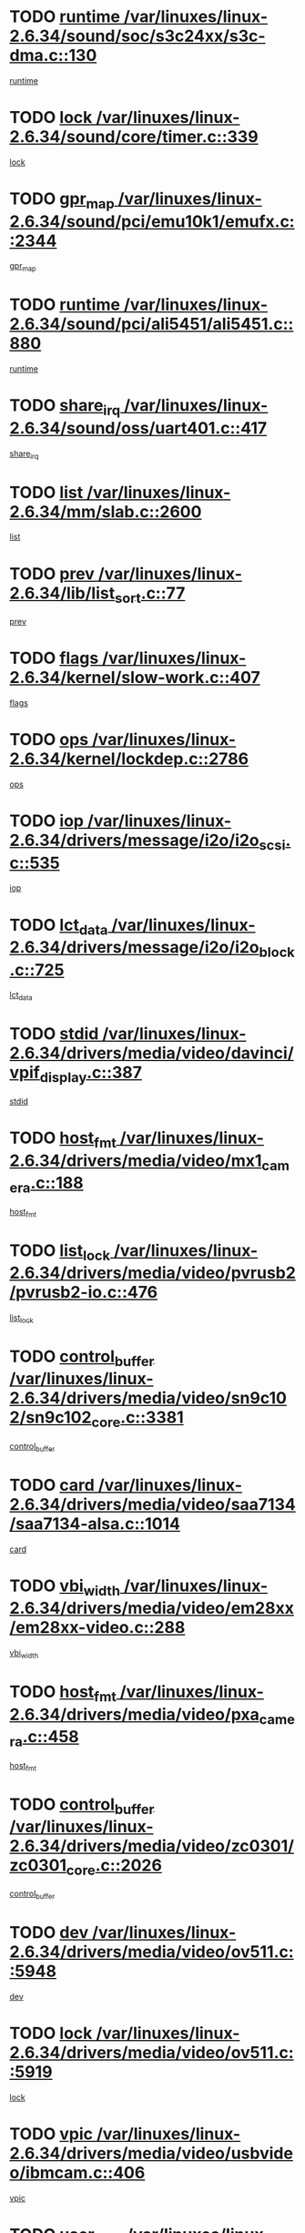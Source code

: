 * TODO [[view:/var/linuxes/linux-2.6.34/sound/soc/s3c24xx/s3c-dma.c::face=ovl-face1::linb=130::colb=5::cole=14][runtime /var/linuxes/linux-2.6.34/sound/soc/s3c24xx/s3c-dma.c::130]]
[[view:/var/linuxes/linux-2.6.34/sound/soc/s3c24xx/s3c-dma.c::face=ovl-face2::linb=128::colb=8::cole=17][runtime]]
* TODO [[view:/var/linuxes/linux-2.6.34/sound/core/timer.c::face=ovl-face1::linb=339::colb=6::cole=11][lock /var/linuxes/linux-2.6.34/sound/core/timer.c::339]]
[[view:/var/linuxes/linux-2.6.34/sound/core/timer.c::face=ovl-face2::linb=336::colb=19::cole=24][lock]]
* TODO [[view:/var/linuxes/linux-2.6.34/sound/pci/emu10k1/emufx.c::face=ovl-face1::linb=2344::colb=5::cole=10][gpr_map /var/linuxes/linux-2.6.34/sound/pci/emu10k1/emufx.c::2344]]
[[view:/var/linuxes/linux-2.6.34/sound/pci/emu10k1/emufx.c::face=ovl-face2::linb=1795::colb=6::cole=11][gpr_map]]
* TODO [[view:/var/linuxes/linux-2.6.34/sound/pci/ali5451/ali5451.c::face=ovl-face1::linb=880::colb=20::cole=37][runtime /var/linuxes/linux-2.6.34/sound/pci/ali5451/ali5451.c::880]]
[[view:/var/linuxes/linux-2.6.34/sound/pci/ali5451/ali5451.c::face=ovl-face2::linb=875::colb=11::cole=28][runtime]]
* TODO [[view:/var/linuxes/linux-2.6.34/sound/oss/uart401.c::face=ovl-face1::linb=417::colb=5::cole=9][share_irq /var/linuxes/linux-2.6.34/sound/oss/uart401.c::417]]
[[view:/var/linuxes/linux-2.6.34/sound/oss/uart401.c::face=ovl-face2::linb=415::colb=6::cole=10][share_irq]]
* TODO [[view:/var/linuxes/linux-2.6.34/mm/slab.c::face=ovl-face1::linb=2600::colb=7::cole=12][list /var/linuxes/linux-2.6.34/mm/slab.c::2600]]
[[view:/var/linuxes/linux-2.6.34/mm/slab.c::face=ovl-face2::linb=2598::colb=22::cole=27][list]]
* TODO [[view:/var/linuxes/linux-2.6.34/lib/list_sort.c::face=ovl-face1::linb=77::colb=10::cole=20][prev /var/linuxes/linux-2.6.34/lib/list_sort.c::77]]
[[view:/var/linuxes/linux-2.6.34/lib/list_sort.c::face=ovl-face2::linb=75::colb=2::cole=12][prev]]
* TODO [[view:/var/linuxes/linux-2.6.34/kernel/slow-work.c::face=ovl-face1::linb=407::colb=9::cole=13][flags /var/linuxes/linux-2.6.34/kernel/slow-work.c::407]]
[[view:/var/linuxes/linux-2.6.34/kernel/slow-work.c::face=ovl-face2::linb=403::colb=37::cole=41][flags]]
* TODO [[view:/var/linuxes/linux-2.6.34/kernel/lockdep.c::face=ovl-face1::linb=2786::colb=26::cole=31][ops /var/linuxes/linux-2.6.34/kernel/lockdep.c::2786]]
[[view:/var/linuxes/linux-2.6.34/kernel/lockdep.c::face=ovl-face2::linb=2753::colb=31::cole=36][ops]]
* TODO [[view:/var/linuxes/linux-2.6.34/drivers/message/i2o/i2o_scsi.c::face=ovl-face1::linb=535::colb=15::cole=22][iop /var/linuxes/linux-2.6.34/drivers/message/i2o/i2o_scsi.c::535]]
[[view:/var/linuxes/linux-2.6.34/drivers/message/i2o/i2o_scsi.c::face=ovl-face2::linb=531::colb=5::cole=12][iop]]
* TODO [[view:/var/linuxes/linux-2.6.34/drivers/message/i2o/i2o_block.c::face=ovl-face1::linb=725::colb=15::cole=27][lct_data /var/linuxes/linux-2.6.34/drivers/message/i2o/i2o_block.c::725]]
[[view:/var/linuxes/linux-2.6.34/drivers/message/i2o/i2o_block.c::face=ovl-face2::linb=715::colb=11::cole=23][lct_data]]
* TODO [[view:/var/linuxes/linux-2.6.34/drivers/media/video/davinci/vpif_display.c::face=ovl-face1::linb=387::colb=6::cole=14][stdid /var/linuxes/linux-2.6.34/drivers/media/video/davinci/vpif_display.c::387]]
[[view:/var/linuxes/linux-2.6.34/drivers/media/video/davinci/vpif_display.c::face=ovl-face2::linb=386::colb=1::cole=9][stdid]]
* TODO [[view:/var/linuxes/linux-2.6.34/drivers/media/video/mx1_camera.c::face=ovl-face1::linb=188::colb=16::cole=32][host_fmt /var/linuxes/linux-2.6.34/drivers/media/video/mx1_camera.c::188]]
[[view:/var/linuxes/linux-2.6.34/drivers/media/video/mx1_camera.c::face=ovl-face2::linb=177::colb=6::cole=22][host_fmt]]
* TODO [[view:/var/linuxes/linux-2.6.34/drivers/media/video/pvrusb2/pvrusb2-io.c::face=ovl-face1::linb=476::colb=5::cole=7][list_lock /var/linuxes/linux-2.6.34/drivers/media/video/pvrusb2/pvrusb2-io.c::476]]
[[view:/var/linuxes/linux-2.6.34/drivers/media/video/pvrusb2/pvrusb2-io.c::face=ovl-face2::linb=474::colb=25::cole=27][list_lock]]
* TODO [[view:/var/linuxes/linux-2.6.34/drivers/media/video/sn9c102/sn9c102_core.c::face=ovl-face1::linb=3381::colb=5::cole=8][control_buffer /var/linuxes/linux-2.6.34/drivers/media/video/sn9c102/sn9c102_core.c::3381]]
[[view:/var/linuxes/linux-2.6.34/drivers/media/video/sn9c102/sn9c102_core.c::face=ovl-face2::linb=3262::colb=7::cole=10][control_buffer]]
* TODO [[view:/var/linuxes/linux-2.6.34/drivers/media/video/saa7134/saa7134-alsa.c::face=ovl-face1::linb=1014::colb=17::cole=21][card /var/linuxes/linux-2.6.34/drivers/media/video/saa7134/saa7134-alsa.c::1014]]
[[view:/var/linuxes/linux-2.6.34/drivers/media/video/saa7134/saa7134-alsa.c::face=ovl-face2::linb=1009::colb=25::cole=29][card]]
* TODO [[view:/var/linuxes/linux-2.6.34/drivers/media/video/em28xx/em28xx-video.c::face=ovl-face1::linb=288::colb=5::cole=8][vbi_width /var/linuxes/linux-2.6.34/drivers/media/video/em28xx/em28xx-video.c::288]]
[[view:/var/linuxes/linux-2.6.34/drivers/media/video/em28xx/em28xx-video.c::face=ovl-face2::linb=286::colb=20::cole=23][vbi_width]]
* TODO [[view:/var/linuxes/linux-2.6.34/drivers/media/video/pxa_camera.c::face=ovl-face1::linb=458::colb=16::cole=32][host_fmt /var/linuxes/linux-2.6.34/drivers/media/video/pxa_camera.c::458]]
[[view:/var/linuxes/linux-2.6.34/drivers/media/video/pxa_camera.c::face=ovl-face2::linb=439::colb=6::cole=22][host_fmt]]
* TODO [[view:/var/linuxes/linux-2.6.34/drivers/media/video/zc0301/zc0301_core.c::face=ovl-face1::linb=2026::colb=5::cole=8][control_buffer /var/linuxes/linux-2.6.34/drivers/media/video/zc0301/zc0301_core.c::2026]]
[[view:/var/linuxes/linux-2.6.34/drivers/media/video/zc0301/zc0301_core.c::face=ovl-face2::linb=1955::colb=7::cole=10][control_buffer]]
* TODO [[view:/var/linuxes/linux-2.6.34/drivers/media/video/ov511.c::face=ovl-face1::linb=5948::colb=5::cole=7][dev /var/linuxes/linux-2.6.34/drivers/media/video/ov511.c::5948]]
[[view:/var/linuxes/linux-2.6.34/drivers/media/video/ov511.c::face=ovl-face2::linb=5945::colb=1::cole=3][dev]]
* TODO [[view:/var/linuxes/linux-2.6.34/drivers/media/video/ov511.c::face=ovl-face1::linb=5919::colb=6::cole=8][lock /var/linuxes/linux-2.6.34/drivers/media/video/ov511.c::5919]]
[[view:/var/linuxes/linux-2.6.34/drivers/media/video/ov511.c::face=ovl-face2::linb=5916::colb=13::cole=15][lock]]
* TODO [[view:/var/linuxes/linux-2.6.34/drivers/media/video/usbvideo/ibmcam.c::face=ovl-face1::linb=406::colb=8::cole=11][vpic /var/linuxes/linux-2.6.34/drivers/media/video/usbvideo/ibmcam.c::406]]
[[view:/var/linuxes/linux-2.6.34/drivers/media/video/usbvideo/ibmcam.c::face=ovl-face2::linb=399::colb=24::cole=27][vpic]]
* TODO [[view:/var/linuxes/linux-2.6.34/drivers/media/video/usbvideo/quickcam_messenger.c::face=ovl-face1::linb=700::colb=6::cole=9][user_data /var/linuxes/linux-2.6.34/drivers/media/video/usbvideo/quickcam_messenger.c::700]]
[[view:/var/linuxes/linux-2.6.34/drivers/media/video/usbvideo/quickcam_messenger.c::face=ovl-face2::linb=696::colb=34::cole=37][user_data]]
* TODO [[view:/var/linuxes/linux-2.6.34/drivers/media/video/et61x251/et61x251_core.c::face=ovl-face1::linb=2639::colb=5::cole=8][control_buffer /var/linuxes/linux-2.6.34/drivers/media/video/et61x251/et61x251_core.c::2639]]
[[view:/var/linuxes/linux-2.6.34/drivers/media/video/et61x251/et61x251_core.c::face=ovl-face2::linb=2554::colb=7::cole=10][control_buffer]]
* TODO [[view:/var/linuxes/linux-2.6.34/drivers/media/video/s2255drv.c::face=ovl-face1::linb=2606::colb=5::cole=8][open_lock /var/linuxes/linux-2.6.34/drivers/media/video/s2255drv.c::2606]]
[[view:/var/linuxes/linux-2.6.34/drivers/media/video/s2255drv.c::face=ovl-face2::linb=2604::colb=15::cole=18][open_lock]]
* TODO [[view:/var/linuxes/linux-2.6.34/drivers/media/video/sh_mobile_ceu_camera.c::face=ovl-face1::linb=357::colb=16::cole=32][host_fmt /var/linuxes/linux-2.6.34/drivers/media/video/sh_mobile_ceu_camera.c::357]]
[[view:/var/linuxes/linux-2.6.34/drivers/media/video/sh_mobile_ceu_camera.c::face=ovl-face2::linb=335::colb=6::cole=22][host_fmt]]
* TODO [[view:/var/linuxes/linux-2.6.34/drivers/media/dvb/frontends/stv0900_core.c::face=ovl-face1::linb=306::colb=5::cole=9][quartz /var/linuxes/linux-2.6.34/drivers/media/dvb/frontends/stv0900_core.c::306]]
[[view:/var/linuxes/linux-2.6.34/drivers/media/dvb/frontends/stv0900_core.c::face=ovl-face2::linb=304::colb=3::cole=7][quartz]]
* TODO [[view:/var/linuxes/linux-2.6.34/drivers/media/dvb/frontends/stv0900_core.c::face=ovl-face1::linb=1403::colb=5::cole=20][errs /var/linuxes/linux-2.6.34/drivers/media/dvb/frontends/stv0900_core.c::1403]]
[[view:/var/linuxes/linux-2.6.34/drivers/media/dvb/frontends/stv0900_core.c::face=ovl-face2::linb=1399::colb=2::cole=17][errs]]
* TODO [[view:/var/linuxes/linux-2.6.34/drivers/media/dvb/dvb-usb/anysee.c::face=ovl-face1::linb=482::colb=5::cole=6][udev /var/linuxes/linux-2.6.34/drivers/media/dvb/dvb-usb/anysee.c::482]]
[[view:/var/linuxes/linux-2.6.34/drivers/media/dvb/dvb-usb/anysee.c::face=ovl-face2::linb=477::colb=25::cole=26][udev]]
* TODO [[view:/var/linuxes/linux-2.6.34/drivers/media/dvb/dvb-usb/opera1.c::face=ovl-face1::linb=486::colb=5::cole=7][size /var/linuxes/linux-2.6.34/drivers/media/dvb/dvb-usb/opera1.c::486]]
[[view:/var/linuxes/linux-2.6.34/drivers/media/dvb/dvb-usb/opera1.c::face=ovl-face2::linb=452::colb=14::cole=16][size]]
* TODO [[view:/var/linuxes/linux-2.6.34/drivers/s390/char/tape_core.c::face=ovl-face1::linb=1111::colb=4::cole=11][status /var/linuxes/linux-2.6.34/drivers/s390/char/tape_core.c::1111]]
[[view:/var/linuxes/linux-2.6.34/drivers/s390/char/tape_core.c::face=ovl-face2::linb=1102::colb=6::cole=13][status]]
* TODO [[view:/var/linuxes/linux-2.6.34/drivers/s390/net/lcs.c::face=ovl-face1::linb=1611::colb=30::cole=45][count /var/linuxes/linux-2.6.34/drivers/s390/net/lcs.c::1611]]
[[view:/var/linuxes/linux-2.6.34/drivers/s390/net/lcs.c::face=ovl-face2::linb=1601::colb=18::cole=33][count]]
* TODO [[view:/var/linuxes/linux-2.6.34/drivers/s390/net/lcs.c::face=ovl-face1::linb=1781::colb=7::cole=16][name /var/linuxes/linux-2.6.34/drivers/s390/net/lcs.c::1781]]
[[view:/var/linuxes/linux-2.6.34/drivers/s390/net/lcs.c::face=ovl-face2::linb=1780::colb=7::cole=16][name]]
* TODO [[view:/var/linuxes/linux-2.6.34/drivers/mmc/host/omap.c::face=ovl-face1::linb=263::colb=8::cole=12][host /var/linuxes/linux-2.6.34/drivers/mmc/host/omap.c::263]]
[[view:/var/linuxes/linux-2.6.34/drivers/mmc/host/omap.c::face=ovl-face2::linb=259::colb=30::cole=34][host]]
* TODO [[view:/var/linuxes/linux-2.6.34/drivers/mmc/host/imxmmc.c::face=ovl-face1::linb=486::colb=8::cole=17][data /var/linuxes/linux-2.6.34/drivers/mmc/host/imxmmc.c::486]]
[[view:/var/linuxes/linux-2.6.34/drivers/mmc/host/imxmmc.c::face=ovl-face2::linb=476::colb=6::cole=15][data]]
* TODO [[view:/var/linuxes/linux-2.6.34/drivers/mmc/host/omap_hsmmc.c::face=ovl-face1::linb=1036::colb=7::cole=16][opcode /var/linuxes/linux-2.6.34/drivers/mmc/host/omap_hsmmc.c::1036]]
[[view:/var/linuxes/linux-2.6.34/drivers/mmc/host/omap_hsmmc.c::face=ovl-face2::linb=1035::colb=33::cole=42][opcode]]
* TODO [[view:/var/linuxes/linux-2.6.34/drivers/mmc/host/davinci_mmc.c::face=ovl-face1::linb=1226::colb=5::cole=10][version /var/linuxes/linux-2.6.34/drivers/mmc/host/davinci_mmc.c::1226]]
[[view:/var/linuxes/linux-2.6.34/drivers/mmc/host/davinci_mmc.c::face=ovl-face2::linb=1221::colb=17::cole=22][version]]
* TODO [[view:/var/linuxes/linux-2.6.34/drivers/video/aty/atyfb_base.c::face=ovl-face1::linb=1348::colb=5::cole=17][set_pll /var/linuxes/linux-2.6.34/drivers/video/aty/atyfb_base.c::1348]]
[[view:/var/linuxes/linux-2.6.34/drivers/video/aty/atyfb_base.c::face=ovl-face2::linb=1345::colb=1::cole=13][set_pll]]
* TODO [[view:/var/linuxes/linux-2.6.34/drivers/video/matrox/matroxfb_base.c::face=ovl-face1::linb=1971::colb=8::cole=11][node /var/linuxes/linux-2.6.34/drivers/video/matrox/matroxfb_base.c::1971]]
[[view:/var/linuxes/linux-2.6.34/drivers/video/matrox/matroxfb_base.c::face=ovl-face2::linb=1963::colb=11::cole=14][node]]
* TODO [[view:/var/linuxes/linux-2.6.34/drivers/video/epson1355fb.c::face=ovl-face1::linb=593::colb=5::cole=9][par /var/linuxes/linux-2.6.34/drivers/video/epson1355fb.c::593]]
[[view:/var/linuxes/linux-2.6.34/drivers/video/epson1355fb.c::face=ovl-face2::linb=584::colb=29::cole=33][par]]
* TODO [[view:/var/linuxes/linux-2.6.34/drivers/video/geode/gx1fb_core.c::face=ovl-face1::linb=377::colb=5::cole=9][screen_base /var/linuxes/linux-2.6.34/drivers/video/geode/gx1fb_core.c::377]]
[[view:/var/linuxes/linux-2.6.34/drivers/video/geode/gx1fb_core.c::face=ovl-face2::linb=364::colb=5::cole=9][screen_base]]
* TODO [[view:/var/linuxes/linux-2.6.34/drivers/video/geode/lxfb_core.c::face=ovl-face1::linb=583::colb=5::cole=9][screen_base /var/linuxes/linux-2.6.34/drivers/video/geode/lxfb_core.c::583]]
[[view:/var/linuxes/linux-2.6.34/drivers/video/geode/lxfb_core.c::face=ovl-face2::linb=566::colb=5::cole=9][screen_base]]
* TODO [[view:/var/linuxes/linux-2.6.34/drivers/video/geode/gxfb_core.c::face=ovl-face1::linb=447::colb=5::cole=9][screen_base /var/linuxes/linux-2.6.34/drivers/video/geode/gxfb_core.c::447]]
[[view:/var/linuxes/linux-2.6.34/drivers/video/geode/gxfb_core.c::face=ovl-face2::linb=430::colb=5::cole=9][screen_base]]
* TODO [[view:/var/linuxes/linux-2.6.34/drivers/spi/orion_spi.c::face=ovl-face1::linb=407::colb=7::cole=8][len /var/linuxes/linux-2.6.34/drivers/spi/orion_spi.c::407]]
[[view:/var/linuxes/linux-2.6.34/drivers/spi/orion_spi.c::face=ovl-face2::linb=400::colb=48::cole=49][len]]
* TODO [[view:/var/linuxes/linux-2.6.34/drivers/spi/orion_spi.c::face=ovl-face1::linb=407::colb=7::cole=8][rx_buf /var/linuxes/linux-2.6.34/drivers/spi/orion_spi.c::407]]
[[view:/var/linuxes/linux-2.6.34/drivers/spi/orion_spi.c::face=ovl-face2::linb=400::colb=27::cole=28][rx_buf]]
* TODO [[view:/var/linuxes/linux-2.6.34/drivers/spi/orion_spi.c::face=ovl-face1::linb=407::colb=7::cole=8][tx_buf /var/linuxes/linux-2.6.34/drivers/spi/orion_spi.c::407]]
[[view:/var/linuxes/linux-2.6.34/drivers/spi/orion_spi.c::face=ovl-face2::linb=400::colb=6::cole=7][tx_buf]]
* TODO [[view:/var/linuxes/linux-2.6.34/drivers/rtc/rtc-m48t59.c::face=ovl-face1::linb=509::colb=5::cole=11][ioaddr /var/linuxes/linux-2.6.34/drivers/rtc/rtc-m48t59.c::509]]
[[view:/var/linuxes/linux-2.6.34/drivers/rtc/rtc-m48t59.c::face=ovl-face2::linb=507::colb=5::cole=11][ioaddr]]
* TODO [[view:/var/linuxes/linux-2.6.34/drivers/hwmon/w83792d.c::face=ovl-face1::linb=927::colb=5::cole=18][addr /var/linuxes/linux-2.6.34/drivers/hwmon/w83792d.c::927]]
[[view:/var/linuxes/linux-2.6.34/drivers/hwmon/w83792d.c::face=ovl-face2::linb=914::colb=29::cole=42][addr]]
* TODO [[view:/var/linuxes/linux-2.6.34/drivers/hwmon/w83791d.c::face=ovl-face1::linb=1253::colb=5::cole=18][addr /var/linuxes/linux-2.6.34/drivers/hwmon/w83791d.c::1253]]
[[view:/var/linuxes/linux-2.6.34/drivers/hwmon/w83791d.c::face=ovl-face2::linb=1240::colb=4::cole=17][addr]]
* TODO [[view:/var/linuxes/linux-2.6.34/drivers/hwmon/w83793.c::face=ovl-face1::linb=1554::colb=5::cole=18][addr /var/linuxes/linux-2.6.34/drivers/hwmon/w83793.c::1554]]
[[view:/var/linuxes/linux-2.6.34/drivers/hwmon/w83793.c::face=ovl-face2::linb=1541::colb=30::cole=43][addr]]
* TODO [[view:/var/linuxes/linux-2.6.34/drivers/base/core.c::face=ovl-face1::linb=1701::colb=7::cole=17][kobj /var/linuxes/linux-2.6.34/drivers/base/core.c::1701]]
[[view:/var/linuxes/linux-2.6.34/drivers/base/core.c::face=ovl-face2::linb=1697::colb=33::cole=43][kobj]]
* TODO [[view:/var/linuxes/linux-2.6.34/drivers/mtd/nand/mxc_nand.c::face=ovl-face1::linb=889::colb=5::cole=8][priv /var/linuxes/linux-2.6.34/drivers/mtd/nand/mxc_nand.c::889]]
[[view:/var/linuxes/linux-2.6.34/drivers/mtd/nand/mxc_nand.c::face=ovl-face2::linb=884::colb=31::cole=34][priv]]
* TODO [[view:/var/linuxes/linux-2.6.34/drivers/mtd/nand/mxc_nand.c::face=ovl-face1::linb=907::colb=5::cole=8][priv /var/linuxes/linux-2.6.34/drivers/mtd/nand/mxc_nand.c::907]]
[[view:/var/linuxes/linux-2.6.34/drivers/mtd/nand/mxc_nand.c::face=ovl-face2::linb=901::colb=31::cole=34][priv]]
* TODO [[view:/var/linuxes/linux-2.6.34/drivers/mtd/chips/cfi_cmdset_0001.c::face=ovl-face1::linb=618::colb=4::cole=7][eraseregions /var/linuxes/linux-2.6.34/drivers/mtd/chips/cfi_cmdset_0001.c::618]]
[[view:/var/linuxes/linux-2.6.34/drivers/mtd/chips/cfi_cmdset_0001.c::face=ovl-face2::linb=564::colb=6::cole=9][eraseregions]]
* TODO [[view:/var/linuxes/linux-2.6.34/drivers/mtd/chips/cfi_cmdset_0002.c::face=ovl-face1::linb=497::colb=4::cole=7][eraseregions /var/linuxes/linux-2.6.34/drivers/mtd/chips/cfi_cmdset_0002.c::497]]
[[view:/var/linuxes/linux-2.6.34/drivers/mtd/chips/cfi_cmdset_0002.c::face=ovl-face2::linb=458::colb=6::cole=9][eraseregions]]
* TODO [[view:/var/linuxes/linux-2.6.34/drivers/mtd/maps/integrator-flash.c::face=ovl-face1::linb=119::colb=5::cole=16][owner /var/linuxes/linux-2.6.34/drivers/mtd/maps/integrator-flash.c::119]]
[[view:/var/linuxes/linux-2.6.34/drivers/mtd/maps/integrator-flash.c::face=ovl-face2::linb=113::colb=1::cole=12][owner]]
* TODO [[view:/var/linuxes/linux-2.6.34/drivers/char/amiserial.c::face=ovl-face1::linb=2078::colb=5::cole=9][tlet /var/linuxes/linux-2.6.34/drivers/char/amiserial.c::2078]]
[[view:/var/linuxes/linux-2.6.34/drivers/char/amiserial.c::face=ovl-face2::linb=2072::colb=15::cole=19][tlet]]
* TODO [[view:/var/linuxes/linux-2.6.34/drivers/char/amiserial.c::face=ovl-face1::linb=602::colb=5::cole=14][termios /var/linuxes/linux-2.6.34/drivers/char/amiserial.c::602]]
[[view:/var/linuxes/linux-2.6.34/drivers/char/amiserial.c::face=ovl-face2::linb=598::colb=5::cole=14][termios]]
* TODO [[view:/var/linuxes/linux-2.6.34/drivers/char/mxser.c::face=ovl-face1::linb=2196::colb=38::cole=41][index /var/linuxes/linux-2.6.34/drivers/char/mxser.c::2196]]
[[view:/var/linuxes/linux-2.6.34/drivers/char/mxser.c::face=ovl-face2::linb=2190::colb=17::cole=20][index]]
* TODO [[view:/var/linuxes/linux-2.6.34/drivers/char/serial167.c::face=ovl-face1::linb=1052::colb=5::cole=14][termios /var/linuxes/linux-2.6.34/drivers/char/serial167.c::1052]]
[[view:/var/linuxes/linux-2.6.34/drivers/char/serial167.c::face=ovl-face2::linb=831::colb=9::cole=18][termios]]
* TODO [[view:/var/linuxes/linux-2.6.34/drivers/char/pcmcia/synclink_cs.c::face=ovl-face1::linb=1100::colb=8::cole=11][hw_stopped /var/linuxes/linux-2.6.34/drivers/char/pcmcia/synclink_cs.c::1100]]
[[view:/var/linuxes/linux-2.6.34/drivers/char/pcmcia/synclink_cs.c::face=ovl-face2::linb=1096::colb=6::cole=9][hw_stopped]]
* TODO [[view:/var/linuxes/linux-2.6.34/drivers/char/pcmcia/synclink_cs.c::face=ovl-face1::linb=1110::colb=8::cole=11][hw_stopped /var/linuxes/linux-2.6.34/drivers/char/pcmcia/synclink_cs.c::1110]]
[[view:/var/linuxes/linux-2.6.34/drivers/char/pcmcia/synclink_cs.c::face=ovl-face2::linb=1096::colb=6::cole=9][hw_stopped]]
* TODO [[view:/var/linuxes/linux-2.6.34/drivers/char/vme_scc.c::face=ovl-face1::linb=643::colb=5::cole=22][hw_stopped /var/linuxes/linux-2.6.34/drivers/char/vme_scc.c::643]]
[[view:/var/linuxes/linux-2.6.34/drivers/char/vme_scc.c::face=ovl-face2::linb=637::colb=5::cole=22][hw_stopped]]
* TODO [[view:/var/linuxes/linux-2.6.34/drivers/char/vme_scc.c::face=ovl-face1::linb=643::colb=5::cole=22][stopped /var/linuxes/linux-2.6.34/drivers/char/vme_scc.c::643]]
[[view:/var/linuxes/linux-2.6.34/drivers/char/vme_scc.c::face=ovl-face2::linb=636::colb=33::cole=50][stopped]]
* TODO [[view:/var/linuxes/linux-2.6.34/drivers/char/ser_a2232.c::face=ovl-face1::linb=596::colb=56::cole=73][hw_stopped /var/linuxes/linux-2.6.34/drivers/char/ser_a2232.c::596]]
[[view:/var/linuxes/linux-2.6.34/drivers/char/ser_a2232.c::face=ovl-face2::linb=582::colb=7::cole=24][hw_stopped]]
* TODO [[view:/var/linuxes/linux-2.6.34/drivers/char/ser_a2232.c::face=ovl-face1::linb=596::colb=56::cole=73][stopped /var/linuxes/linux-2.6.34/drivers/char/ser_a2232.c::596]]
[[view:/var/linuxes/linux-2.6.34/drivers/char/ser_a2232.c::face=ovl-face2::linb=581::colb=7::cole=24][stopped]]
* TODO [[view:/var/linuxes/linux-2.6.34/drivers/char/ip2/ip2main.c::face=ovl-face1::linb=1649::colb=7::cole=10][closing /var/linuxes/linux-2.6.34/drivers/char/ip2/ip2main.c::1649]]
[[view:/var/linuxes/linux-2.6.34/drivers/char/ip2/ip2main.c::face=ovl-face2::linb=1629::colb=1::cole=4][closing]]
* TODO [[view:/var/linuxes/linux-2.6.34/drivers/hid/hid-debug.c::face=ovl-face1::linb=968::colb=9::cole=19][debug_wait /var/linuxes/linux-2.6.34/drivers/hid/hid-debug.c::968]]
[[view:/var/linuxes/linux-2.6.34/drivers/hid/hid-debug.c::face=ovl-face2::linb=955::colb=19::cole=29][debug_wait]]
* TODO [[view:/var/linuxes/linux-2.6.34/drivers/scsi/mvsas/mv_sas.c::face=ovl-face1::linb=1363::colb=5::cole=12][mvi_info /var/linuxes/linux-2.6.34/drivers/scsi/mvsas/mv_sas.c::1363]]
[[view:/var/linuxes/linux-2.6.34/drivers/scsi/mvsas/mv_sas.c::face=ovl-face2::linb=1358::colb=24::cole=31][mvi_info]]
* TODO [[view:/var/linuxes/linux-2.6.34/drivers/scsi/scsi_lib.c::face=ovl-face1::linb=2013::colb=6::cole=11][sense_key /var/linuxes/linux-2.6.34/drivers/scsi/scsi_lib.c::2013]]
[[view:/var/linuxes/linux-2.6.34/drivers/scsi/scsi_lib.c::face=ovl-face2::linb=2011::colb=3::cole=8][sense_key]]
* TODO [[view:/var/linuxes/linux-2.6.34/drivers/scsi/aacraid/commsup.c::face=ovl-face1::linb=1849::colb=5::cole=16][queue /var/linuxes/linux-2.6.34/drivers/scsi/aacraid/commsup.c::1849]]
[[view:/var/linuxes/linux-2.6.34/drivers/scsi/aacraid/commsup.c::face=ovl-face2::linb=1574::colb=17::cole=28][queue]]
* TODO [[view:/var/linuxes/linux-2.6.34/drivers/scsi/aacraid/commsup.c::face=ovl-face1::linb=1779::colb=15::cole=26][queue /var/linuxes/linux-2.6.34/drivers/scsi/aacraid/commsup.c::1779]]
[[view:/var/linuxes/linux-2.6.34/drivers/scsi/aacraid/commsup.c::face=ovl-face2::linb=1767::colb=25::cole=36][queue]]
* TODO [[view:/var/linuxes/linux-2.6.34/drivers/scsi/aacraid/commsup.c::face=ovl-face1::linb=1789::colb=16::cole=27][queue /var/linuxes/linux-2.6.34/drivers/scsi/aacraid/commsup.c::1789]]
[[view:/var/linuxes/linux-2.6.34/drivers/scsi/aacraid/commsup.c::face=ovl-face2::linb=1767::colb=25::cole=36][queue]]
* TODO [[view:/var/linuxes/linux-2.6.34/drivers/scsi/aacraid/commsup.c::face=ovl-face1::linb=860::colb=8::cole=11][maximum_num_containers /var/linuxes/linux-2.6.34/drivers/scsi/aacraid/commsup.c::860]]
[[view:/var/linuxes/linux-2.6.34/drivers/scsi/aacraid/commsup.c::face=ovl-face2::linb=850::colb=20::cole=23][maximum_num_containers]]
* TODO [[view:/var/linuxes/linux-2.6.34/drivers/scsi/aacraid/aachba.c::face=ovl-face1::linb=1553::colb=8::cole=14][dev /var/linuxes/linux-2.6.34/drivers/scsi/aacraid/aachba.c::1553]]
[[view:/var/linuxes/linux-2.6.34/drivers/scsi/aacraid/aachba.c::face=ovl-face2::linb=1515::colb=7::cole=13][dev]]
* TODO [[view:/var/linuxes/linux-2.6.34/drivers/scsi/eata_pio.c::face=ovl-face1::linb=504::colb=6::cole=8][serial_number /var/linuxes/linux-2.6.34/drivers/scsi/eata_pio.c::504]]
[[view:/var/linuxes/linux-2.6.34/drivers/scsi/eata_pio.c::face=ovl-face2::linb=502::colb=73::cole=75][serial_number]]
* TODO [[view:/var/linuxes/linux-2.6.34/drivers/scsi/initio.c::face=ovl-face1::linb=2820::colb=9::cole=13][result /var/linuxes/linux-2.6.34/drivers/scsi/initio.c::2820]]
[[view:/var/linuxes/linux-2.6.34/drivers/scsi/initio.c::face=ovl-face2::linb=2819::colb=1::cole=5][result]]
* TODO [[view:/var/linuxes/linux-2.6.34/drivers/scsi/pm8001/pm8001_sas.c::face=ovl-face1::linb=892::colb=5::cole=15][device_id /var/linuxes/linux-2.6.34/drivers/scsi/pm8001/pm8001_sas.c::892]]
[[view:/var/linuxes/linux-2.6.34/drivers/scsi/pm8001/pm8001_sas.c::face=ovl-face2::linb=888::colb=17::cole=27][device_id]]
* TODO [[view:/var/linuxes/linux-2.6.34/drivers/scsi/arm/acornscsi.c::face=ovl-face1::linb=2251::colb=29::cole=40][device /var/linuxes/linux-2.6.34/drivers/scsi/arm/acornscsi.c::2251]]
[[view:/var/linuxes/linux-2.6.34/drivers/scsi/arm/acornscsi.c::face=ovl-face2::linb=2206::colb=12::cole=23][device]]
* TODO [[view:/var/linuxes/linux-2.6.34/drivers/scsi/fd_mcs.c::face=ovl-face1::linb=1242::colb=5::cole=10][device /var/linuxes/linux-2.6.34/drivers/scsi/fd_mcs.c::1242]]
[[view:/var/linuxes/linux-2.6.34/drivers/scsi/fd_mcs.c::face=ovl-face2::linb=1234::colb=27::cole=32][device]]
* TODO [[view:/var/linuxes/linux-2.6.34/drivers/scsi/fd_mcs.c::face=ovl-face1::linb=1133::colb=6::cole=11][host /var/linuxes/linux-2.6.34/drivers/scsi/fd_mcs.c::1133]]
[[view:/var/linuxes/linux-2.6.34/drivers/scsi/fd_mcs.c::face=ovl-face2::linb=1131::colb=27::cole=32][host]]
* TODO [[view:/var/linuxes/linux-2.6.34/drivers/scsi/libiscsi.c::face=ovl-face1::linb=2232::colb=7::cole=11][state /var/linuxes/linux-2.6.34/drivers/scsi/libiscsi.c::2232]]
[[view:/var/linuxes/linux-2.6.34/drivers/scsi/libiscsi.c::face=ovl-face2::linb=2163::colb=5::cole=9][state]]
* TODO [[view:/var/linuxes/linux-2.6.34/drivers/scsi/lpfc/lpfc_scsi.c::face=ovl-face1::linb=2273::colb=5::cole=16][host /var/linuxes/linux-2.6.34/drivers/scsi/lpfc/lpfc_scsi.c::2273]]
[[view:/var/linuxes/linux-2.6.34/drivers/scsi/lpfc/lpfc_scsi.c::face=ovl-face2::linb=2251::colb=27::cole=38][host]]
* TODO [[view:/var/linuxes/linux-2.6.34/drivers/scsi/lpfc/lpfc_scsi.c::face=ovl-face1::linb=2274::colb=5::cole=16][host /var/linuxes/linux-2.6.34/drivers/scsi/lpfc/lpfc_scsi.c::2274]]
[[view:/var/linuxes/linux-2.6.34/drivers/scsi/lpfc/lpfc_scsi.c::face=ovl-face2::linb=2251::colb=27::cole=38][host]]
* TODO [[view:/var/linuxes/linux-2.6.34/drivers/scsi/lpfc/lpfc_bsg.c::face=ovl-face1::linb=1146::colb=5::cole=12][len /var/linuxes/linux-2.6.34/drivers/scsi/lpfc/lpfc_bsg.c::1146]]
[[view:/var/linuxes/linux-2.6.34/drivers/scsi/lpfc/lpfc_bsg.c::face=ovl-face2::linb=1138::colb=5::cole=12][len]]
* TODO [[view:/var/linuxes/linux-2.6.34/drivers/scsi/bfa/bfa_fcxp.c::face=ovl-face1::linb=633::colb=12::cole=16][fcxp_mod /var/linuxes/linux-2.6.34/drivers/scsi/bfa/bfa_fcxp.c::633]]
[[view:/var/linuxes/linux-2.6.34/drivers/scsi/bfa/bfa_fcxp.c::face=ovl-face2::linb=631::colb=30::cole=34][fcxp_mod]]
* TODO [[view:/var/linuxes/linux-2.6.34/drivers/scsi/libsas/sas_ata.c::face=ovl-face1::linb=403::colb=5::cole=16][device /var/linuxes/linux-2.6.34/drivers/scsi/libsas/sas_ata.c::403]]
[[view:/var/linuxes/linux-2.6.34/drivers/scsi/libsas/sas_ata.c::face=ovl-face2::linb=398::colb=27::cole=38][device]]
* TODO [[view:/var/linuxes/linux-2.6.34/drivers/scsi/libsas/sas_scsi_host.c::face=ovl-face1::linb=1037::colb=6::cole=8][device /var/linuxes/linux-2.6.34/drivers/scsi/libsas/sas_scsi_host.c::1037]]
[[view:/var/linuxes/linux-2.6.34/drivers/scsi/libsas/sas_scsi_host.c::face=ovl-face2::linb=1033::colb=27::cole=29][device]]
* TODO [[view:/var/linuxes/linux-2.6.34/drivers/atm/he.c::face=ovl-face1::linb=1940::colb=7::cole=15][vci /var/linuxes/linux-2.6.34/drivers/atm/he.c::1940]]
[[view:/var/linuxes/linux-2.6.34/drivers/atm/he.c::face=ovl-face2::linb=1939::colb=36::cole=44][vci]]
* TODO [[view:/var/linuxes/linux-2.6.34/drivers/atm/he.c::face=ovl-face1::linb=1940::colb=7::cole=15][vpi /var/linuxes/linux-2.6.34/drivers/atm/he.c::1940]]
[[view:/var/linuxes/linux-2.6.34/drivers/atm/he.c::face=ovl-face2::linb=1939::colb=21::cole=29][vpi]]
* TODO [[view:/var/linuxes/linux-2.6.34/drivers/isdn/hisax/l3dss1.c::face=ovl-face1::linb=2216::colb=15::cole=17][prot /var/linuxes/linux-2.6.34/drivers/isdn/hisax/l3dss1.c::2216]]
[[view:/var/linuxes/linux-2.6.34/drivers/isdn/hisax/l3dss1.c::face=ovl-face2::linb=2212::colb=7::cole=9][prot]]
* TODO [[view:/var/linuxes/linux-2.6.34/drivers/isdn/hisax/l3dss1.c::face=ovl-face1::linb=2221::colb=11::cole=13][prot /var/linuxes/linux-2.6.34/drivers/isdn/hisax/l3dss1.c::2221]]
[[view:/var/linuxes/linux-2.6.34/drivers/isdn/hisax/l3dss1.c::face=ovl-face2::linb=2212::colb=7::cole=9][prot]]
* TODO [[view:/var/linuxes/linux-2.6.34/drivers/isdn/hisax/hfc_usb.c::face=ovl-face1::linb=658::colb=8::cole=20][truesize /var/linuxes/linux-2.6.34/drivers/isdn/hisax/hfc_usb.c::658]]
[[view:/var/linuxes/linux-2.6.34/drivers/isdn/hisax/hfc_usb.c::face=ovl-face2::linb=656::colb=31::cole=43][truesize]]
* TODO [[view:/var/linuxes/linux-2.6.34/drivers/isdn/hisax/l3ni1.c::face=ovl-face1::linb=2072::colb=15::cole=17][prot /var/linuxes/linux-2.6.34/drivers/isdn/hisax/l3ni1.c::2072]]
[[view:/var/linuxes/linux-2.6.34/drivers/isdn/hisax/l3ni1.c::face=ovl-face2::linb=2068::colb=7::cole=9][prot]]
* TODO [[view:/var/linuxes/linux-2.6.34/drivers/isdn/hisax/l3ni1.c::face=ovl-face1::linb=2077::colb=11::cole=13][prot /var/linuxes/linux-2.6.34/drivers/isdn/hisax/l3ni1.c::2077]]
[[view:/var/linuxes/linux-2.6.34/drivers/isdn/hisax/l3ni1.c::face=ovl-face2::linb=2068::colb=7::cole=9][prot]]
* TODO [[view:/var/linuxes/linux-2.6.34/drivers/isdn/hardware/eicon/debug.c::face=ovl-face1::linb=1939::colb=12::cole=30][DivaSTraceLibraryStop /var/linuxes/linux-2.6.34/drivers/isdn/hardware/eicon/debug.c::1939]]
[[view:/var/linuxes/linux-2.6.34/drivers/isdn/hardware/eicon/debug.c::face=ovl-face2::linb=1935::colb=13::cole=31][DivaSTraceLibraryStop]]
* TODO [[view:/var/linuxes/linux-2.6.34/drivers/isdn/hardware/mISDN/mISDNisar.c::face=ovl-face1::linb=578::colb=7::cole=21][len /var/linuxes/linux-2.6.34/drivers/isdn/hardware/mISDN/mISDNisar.c::578]]
[[view:/var/linuxes/linux-2.6.34/drivers/isdn/hardware/mISDN/mISDNisar.c::face=ovl-face2::linb=546::colb=7::cole=21][len]]
* TODO [[view:/var/linuxes/linux-2.6.34/drivers/isdn/hysdn/hysdn_net.c::face=ovl-face1::linb=193::colb=6::cole=8][dev /var/linuxes/linux-2.6.34/drivers/isdn/hysdn/hysdn_net.c::193]]
[[view:/var/linuxes/linux-2.6.34/drivers/isdn/hysdn/hysdn_net.c::face=ovl-face2::linb=190::colb=26::cole=28][dev]]
* TODO [[view:/var/linuxes/linux-2.6.34/drivers/edac/i3200_edac.c::face=ovl-face1::linb=406::colb=5::cole=8][nr_csrows /var/linuxes/linux-2.6.34/drivers/edac/i3200_edac.c::406]]
[[view:/var/linuxes/linux-2.6.34/drivers/edac/i3200_edac.c::face=ovl-face2::linb=368::colb=17::cole=20][nr_csrows]]
* TODO [[view:/var/linuxes/linux-2.6.34/drivers/edac/i3000_edac.c::face=ovl-face1::linb=433::colb=5::cole=8][nr_csrows /var/linuxes/linux-2.6.34/drivers/edac/i3000_edac.c::433]]
[[view:/var/linuxes/linux-2.6.34/drivers/edac/i3000_edac.c::face=ovl-face2::linb=378::colb=35::cole=38][nr_csrows]]
* TODO [[view:/var/linuxes/linux-2.6.34/drivers/edac/x38_edac.c::face=ovl-face1::linb=405::colb=5::cole=8][nr_csrows /var/linuxes/linux-2.6.34/drivers/edac/x38_edac.c::405]]
[[view:/var/linuxes/linux-2.6.34/drivers/edac/x38_edac.c::face=ovl-face2::linb=367::colb=17::cole=20][nr_csrows]]
* TODO [[view:/var/linuxes/linux-2.6.34/drivers/input/keyboard/twl4030_keypad.c::face=ovl-face1::linb=336::colb=6::cole=11][keymap_data /var/linuxes/linux-2.6.34/drivers/input/keyboard/twl4030_keypad.c::336]]
[[view:/var/linuxes/linux-2.6.34/drivers/input/keyboard/twl4030_keypad.c::face=ovl-face2::linb=330::colb=48::cole=53][keymap_data]]
* TODO [[view:/var/linuxes/linux-2.6.34/drivers/serial/jsm/jsm_tty.c::face=ovl-face1::linb=532::colb=6::cole=8][ch_bd /var/linuxes/linux-2.6.34/drivers/serial/jsm/jsm_tty.c::532]]
[[view:/var/linuxes/linux-2.6.34/drivers/serial/jsm/jsm_tty.c::face=ovl-face2::linb=530::colb=25::cole=27][ch_bd]]
* TODO [[view:/var/linuxes/linux-2.6.34/drivers/serial/jsm/jsm_tty.c::face=ovl-face1::linb=663::colb=6::cole=8][ch_bd /var/linuxes/linux-2.6.34/drivers/serial/jsm/jsm_tty.c::663]]
[[view:/var/linuxes/linux-2.6.34/drivers/serial/jsm/jsm_tty.c::face=ovl-face2::linb=662::colb=25::cole=27][ch_bd]]
* TODO [[view:/var/linuxes/linux-2.6.34/drivers/serial/ioc4_serial.c::face=ovl-face1::linb=2077::colb=9::cole=13][ip_hooks /var/linuxes/linux-2.6.34/drivers/serial/ioc4_serial.c::2077]]
[[view:/var/linuxes/linux-2.6.34/drivers/serial/ioc4_serial.c::face=ovl-face2::linb=2071::colb=23::cole=27][ip_hooks]]
* TODO [[view:/var/linuxes/linux-2.6.34/drivers/serial/crisv10.c::face=ovl-face1::linb=3153::colb=6::cole=9][driver_data /var/linuxes/linux-2.6.34/drivers/serial/crisv10.c::3153]]
[[view:/var/linuxes/linux-2.6.34/drivers/serial/crisv10.c::face=ovl-face2::linb=3148::colb=50::cole=53][driver_data]]
* TODO [[view:/var/linuxes/linux-2.6.34/drivers/serial/ioc3_serial.c::face=ovl-face1::linb=1127::colb=9::cole=13][ip_hooks /var/linuxes/linux-2.6.34/drivers/serial/ioc3_serial.c::1127]]
[[view:/var/linuxes/linux-2.6.34/drivers/serial/ioc3_serial.c::face=ovl-face2::linb=1121::colb=28::cole=32][ip_hooks]]
* TODO [[view:/var/linuxes/linux-2.6.34/drivers/serial/68328serial.c::face=ovl-face1::linb=738::colb=6::cole=9][name /var/linuxes/linux-2.6.34/drivers/serial/68328serial.c::738]]
[[view:/var/linuxes/linux-2.6.34/drivers/serial/68328serial.c::face=ovl-face2::linb=735::colb=33::cole=36][name]]
* TODO [[view:/var/linuxes/linux-2.6.34/drivers/serial/68360serial.c::face=ovl-face1::linb=1000::colb=6::cole=9][name /var/linuxes/linux-2.6.34/drivers/serial/68360serial.c::1000]]
[[view:/var/linuxes/linux-2.6.34/drivers/serial/68360serial.c::face=ovl-face2::linb=997::colb=33::cole=36][name]]
* TODO [[view:/var/linuxes/linux-2.6.34/drivers/serial/68360serial.c::face=ovl-face1::linb=1039::colb=6::cole=9][name /var/linuxes/linux-2.6.34/drivers/serial/68360serial.c::1039]]
[[view:/var/linuxes/linux-2.6.34/drivers/serial/68360serial.c::face=ovl-face2::linb=1036::colb=33::cole=36][name]]
* TODO [[view:/var/linuxes/linux-2.6.34/drivers/serial/68360serial.c::face=ovl-face1::linb=741::colb=5::cole=19][termios /var/linuxes/linux-2.6.34/drivers/serial/68360serial.c::741]]
[[view:/var/linuxes/linux-2.6.34/drivers/serial/68360serial.c::face=ovl-face2::linb=737::colb=5::cole=19][termios]]
* TODO [[view:/var/linuxes/linux-2.6.34/drivers/mfd/asic3.c::face=ovl-face1::linb=835::colb=5::cole=13][start /var/linuxes/linux-2.6.34/drivers/mfd/asic3.c::835]]
[[view:/var/linuxes/linux-2.6.34/drivers/mfd/asic3.c::face=ovl-face2::linb=818::colb=5::cole=13][start]]
* TODO [[view:/var/linuxes/linux-2.6.34/drivers/mfd/t7l66xb.c::face=ovl-face1::linb=372::colb=5::cole=10][irq_base /var/linuxes/linux-2.6.34/drivers/mfd/t7l66xb.c::372]]
[[view:/var/linuxes/linux-2.6.34/drivers/mfd/t7l66xb.c::face=ovl-face2::linb=339::colb=21::cole=26][irq_base]]
* TODO [[view:/var/linuxes/linux-2.6.34/drivers/ps3/ps3-vuart.c::face=ovl-face1::linb=1014::colb=9::cole=12][core /var/linuxes/linux-2.6.34/drivers/ps3/ps3-vuart.c::1014]]
[[view:/var/linuxes/linux-2.6.34/drivers/ps3/ps3-vuart.c::face=ovl-face2::linb=1012::colb=2::cole=5][core]]
* TODO [[view:/var/linuxes/linux-2.6.34/drivers/ps3/sys-manager-core.c::face=ovl-face1::linb=45::colb=23::cole=26][dev /var/linuxes/linux-2.6.34/drivers/ps3/sys-manager-core.c::45]]
[[view:/var/linuxes/linux-2.6.34/drivers/ps3/sys-manager-core.c::face=ovl-face2::linb=44::colb=9::cole=12][dev]]
* TODO [[view:/var/linuxes/linux-2.6.34/drivers/gpu/drm/i915/intel_overlay.c::face=ovl-face1::linb=732::colb=9::cole=16][dev /var/linuxes/linux-2.6.34/drivers/gpu/drm/i915/intel_overlay.c::732]]
[[view:/var/linuxes/linux-2.6.34/drivers/gpu/drm/i915/intel_overlay.c::face=ovl-face2::linb=728::colb=26::cole=33][dev]]
* TODO [[view:/var/linuxes/linux-2.6.34/drivers/gpu/drm/i915/intel_sdvo.c::face=ovl-face1::linb=2904::colb=5::cole=27][algo /var/linuxes/linux-2.6.34/drivers/gpu/drm/i915/intel_sdvo.c::2904]]
[[view:/var/linuxes/linux-2.6.34/drivers/gpu/drm/i915/intel_sdvo.c::face=ovl-face2::linb=2806::colb=41::cole=63][algo]]
* TODO [[view:/var/linuxes/linux-2.6.34/drivers/gpu/drm/nouveau/nouveau_sgdma.c::face=ovl-face1::linb=205::colb=6::cole=10][dev /var/linuxes/linux-2.6.34/drivers/gpu/drm/nouveau/nouveau_sgdma.c::205]]
[[view:/var/linuxes/linux-2.6.34/drivers/gpu/drm/nouveau/nouveau_sgdma.c::face=ovl-face2::linb=203::colb=11::cole=15][dev]]
* TODO [[view:/var/linuxes/linux-2.6.34/drivers/gpu/drm/radeon/r600_blit.c::face=ovl-face1::linb=619::colb=9::cole=26][used /var/linuxes/linux-2.6.34/drivers/gpu/drm/radeon/r600_blit.c::619]]
[[view:/var/linuxes/linux-2.6.34/drivers/gpu/drm/radeon/r600_blit.c::face=ovl-face2::linb=615::colb=8::cole=25][used]]
* TODO [[view:/var/linuxes/linux-2.6.34/drivers/gpu/drm/radeon/r600_blit.c::face=ovl-face1::linb=707::colb=9::cole=26][used /var/linuxes/linux-2.6.34/drivers/gpu/drm/radeon/r600_blit.c::707]]
[[view:/var/linuxes/linux-2.6.34/drivers/gpu/drm/radeon/r600_blit.c::face=ovl-face2::linb=704::colb=8::cole=25][used]]
* TODO [[view:/var/linuxes/linux-2.6.34/drivers/gpu/drm/radeon/r600_blit.c::face=ovl-face1::linb=785::colb=7::cole=24][used /var/linuxes/linux-2.6.34/drivers/gpu/drm/radeon/r600_blit.c::785]]
[[view:/var/linuxes/linux-2.6.34/drivers/gpu/drm/radeon/r600_blit.c::face=ovl-face2::linb=781::colb=6::cole=23][used]]
* TODO [[view:/var/linuxes/linux-2.6.34/drivers/gpu/drm/radeon/r600_blit.c::face=ovl-face1::linb=619::colb=9::cole=26][total /var/linuxes/linux-2.6.34/drivers/gpu/drm/radeon/r600_blit.c::619]]
[[view:/var/linuxes/linux-2.6.34/drivers/gpu/drm/radeon/r600_blit.c::face=ovl-face2::linb=615::colb=40::cole=57][total]]
* TODO [[view:/var/linuxes/linux-2.6.34/drivers/gpu/drm/radeon/r600_blit.c::face=ovl-face1::linb=707::colb=9::cole=26][total /var/linuxes/linux-2.6.34/drivers/gpu/drm/radeon/r600_blit.c::707]]
[[view:/var/linuxes/linux-2.6.34/drivers/gpu/drm/radeon/r600_blit.c::face=ovl-face2::linb=704::colb=40::cole=57][total]]
* TODO [[view:/var/linuxes/linux-2.6.34/drivers/gpu/drm/radeon/r600_blit.c::face=ovl-face1::linb=785::colb=7::cole=24][total /var/linuxes/linux-2.6.34/drivers/gpu/drm/radeon/r600_blit.c::785]]
[[view:/var/linuxes/linux-2.6.34/drivers/gpu/drm/radeon/r600_blit.c::face=ovl-face2::linb=781::colb=38::cole=55][total]]
* TODO [[view:/var/linuxes/linux-2.6.34/drivers/gpu/drm/drm_lock.c::face=ovl-face1::linb=81::colb=7::cole=27][lock /var/linuxes/linux-2.6.34/drivers/gpu/drm/drm_lock.c::81]]
[[view:/var/linuxes/linux-2.6.34/drivers/gpu/drm/drm_lock.c::face=ovl-face2::linb=68::colb=4::cole=24][lock]]
* TODO [[view:/var/linuxes/linux-2.6.34/drivers/pci/hotplug/cpqphp_ctrl.c::face=ovl-face1::linb=2630::colb=23::cole=31][next /var/linuxes/linux-2.6.34/drivers/pci/hotplug/cpqphp_ctrl.c::2630]]
[[view:/var/linuxes/linux-2.6.34/drivers/pci/hotplug/cpqphp_ctrl.c::face=ovl-face2::linb=2519::colb=2::cole=10][next]]
* TODO [[view:/var/linuxes/linux-2.6.34/drivers/pci/hotplug/cpqphp_ctrl.c::face=ovl-face1::linb=2541::colb=6::cole=14][length /var/linuxes/linux-2.6.34/drivers/pci/hotplug/cpqphp_ctrl.c::2541]]
[[view:/var/linuxes/linux-2.6.34/drivers/pci/hotplug/cpqphp_ctrl.c::face=ovl-face2::linb=2468::colb=5::cole=13][length]]
* TODO [[view:/var/linuxes/linux-2.6.34/drivers/pci/hotplug/cpqphp_ctrl.c::face=ovl-face1::linb=2523::colb=6::cole=13][length /var/linuxes/linux-2.6.34/drivers/pci/hotplug/cpqphp_ctrl.c::2523]]
[[view:/var/linuxes/linux-2.6.34/drivers/pci/hotplug/cpqphp_ctrl.c::face=ovl-face2::linb=2465::colb=5::cole=12][length]]
* TODO [[view:/var/linuxes/linux-2.6.34/drivers/pci/hotplug/cpqphp_ctrl.c::face=ovl-face1::linb=2854::colb=9::cole=16][length /var/linuxes/linux-2.6.34/drivers/pci/hotplug/cpqphp_ctrl.c::2854]]
[[view:/var/linuxes/linux-2.6.34/drivers/pci/hotplug/cpqphp_ctrl.c::face=ovl-face2::linb=2850::colb=24::cole=31][length]]
* TODO [[view:/var/linuxes/linux-2.6.34/drivers/pci/hotplug/cpqphp_ctrl.c::face=ovl-face1::linb=2523::colb=6::cole=13][base /var/linuxes/linux-2.6.34/drivers/pci/hotplug/cpqphp_ctrl.c::2523]]
[[view:/var/linuxes/linux-2.6.34/drivers/pci/hotplug/cpqphp_ctrl.c::face=ovl-face2::linb=2464::colb=42::cole=49][base]]
* TODO [[view:/var/linuxes/linux-2.6.34/drivers/pci/hotplug/cpqphp_ctrl.c::face=ovl-face1::linb=2854::colb=9::cole=16][base /var/linuxes/linux-2.6.34/drivers/pci/hotplug/cpqphp_ctrl.c::2854]]
[[view:/var/linuxes/linux-2.6.34/drivers/pci/hotplug/cpqphp_ctrl.c::face=ovl-face2::linb=2850::colb=9::cole=16][base]]
* TODO [[view:/var/linuxes/linux-2.6.34/drivers/pci/hotplug/cpqphp_ctrl.c::face=ovl-face1::linb=2523::colb=6::cole=13][next /var/linuxes/linux-2.6.34/drivers/pci/hotplug/cpqphp_ctrl.c::2523]]
[[view:/var/linuxes/linux-2.6.34/drivers/pci/hotplug/cpqphp_ctrl.c::face=ovl-face2::linb=2465::colb=22::cole=29][next]]
* TODO [[view:/var/linuxes/linux-2.6.34/drivers/pci/hotplug/cpqphp_ctrl.c::face=ovl-face1::linb=2854::colb=9::cole=16][next /var/linuxes/linux-2.6.34/drivers/pci/hotplug/cpqphp_ctrl.c::2854]]
[[view:/var/linuxes/linux-2.6.34/drivers/pci/hotplug/cpqphp_ctrl.c::face=ovl-face2::linb=2850::colb=41::cole=48][next]]
* TODO [[view:/var/linuxes/linux-2.6.34/drivers/pci/hotplug/cpqphp_ctrl.c::face=ovl-face1::linb=2541::colb=6::cole=14][base /var/linuxes/linux-2.6.34/drivers/pci/hotplug/cpqphp_ctrl.c::2541]]
[[view:/var/linuxes/linux-2.6.34/drivers/pci/hotplug/cpqphp_ctrl.c::face=ovl-face2::linb=2467::colb=42::cole=50][base]]
* TODO [[view:/var/linuxes/linux-2.6.34/drivers/pci/hotplug/cpqphp_ctrl.c::face=ovl-face1::linb=2541::colb=6::cole=14][next /var/linuxes/linux-2.6.34/drivers/pci/hotplug/cpqphp_ctrl.c::2541]]
[[view:/var/linuxes/linux-2.6.34/drivers/pci/hotplug/cpqphp_ctrl.c::face=ovl-face2::linb=2468::colb=23::cole=31][next]]
* TODO [[view:/var/linuxes/linux-2.6.34/drivers/net/tlan.c::face=ovl-face1::linb=568::colb=5::cole=9][dev /var/linuxes/linux-2.6.34/drivers/net/tlan.c::568]]
[[view:/var/linuxes/linux-2.6.34/drivers/net/tlan.c::face=ovl-face2::linb=560::colb=22::cole=26][dev]]
* TODO [[view:/var/linuxes/linux-2.6.34/drivers/net/au1000_eth.c::face=ovl-face1::linb=1215::colb=5::cole=17][irq /var/linuxes/linux-2.6.34/drivers/net/au1000_eth.c::1215]]
[[view:/var/linuxes/linux-2.6.34/drivers/net/au1000_eth.c::face=ovl-face2::linb=1139::colb=5::cole=17][irq]]
* TODO [[view:/var/linuxes/linux-2.6.34/drivers/net/wireless/rndis_wlan.c::face=ovl-face1::linb=2866::colb=5::cole=9][workqueue /var/linuxes/linux-2.6.34/drivers/net/wireless/rndis_wlan.c::2866]]
[[view:/var/linuxes/linux-2.6.34/drivers/net/wireless/rndis_wlan.c::face=ovl-face2::linb=2864::colb=19::cole=23][workqueue]]
* TODO [[view:/var/linuxes/linux-2.6.34/drivers/net/wireless/mac80211_hwsim.c::face=ovl-face1::linb=521::colb=7::cole=20][band /var/linuxes/linux-2.6.34/drivers/net/wireless/mac80211_hwsim.c::521]]
[[view:/var/linuxes/linux-2.6.34/drivers/net/wireless/mac80211_hwsim.c::face=ovl-face2::linb=496::colb=18::cole=31][band]]
* TODO [[view:/var/linuxes/linux-2.6.34/drivers/net/wireless/libertas_tf/cmd.c::face=ovl-face1::linb=655::colb=5::cole=18][cmdbuf /var/linuxes/linux-2.6.34/drivers/net/wireless/libertas_tf/cmd.c::655]]
[[view:/var/linuxes/linux-2.6.34/drivers/net/wireless/libertas_tf/cmd.c::face=ovl-face2::linb=609::colb=21::cole=34][cmdbuf]]
* TODO [[view:/var/linuxes/linux-2.6.34/drivers/net/wireless/libertas/cmdresp.c::face=ovl-face1::linb=324::colb=5::cole=18][cmdbuf /var/linuxes/linux-2.6.34/drivers/net/wireless/libertas/cmdresp.c::324]]
[[view:/var/linuxes/linux-2.6.34/drivers/net/wireless/libertas/cmdresp.c::face=ovl-face2::linb=216::colb=21::cole=34][cmdbuf]]
* TODO [[view:/var/linuxes/linux-2.6.34/drivers/net/wireless/libertas/if_usb.c::face=ovl-face1::linb=362::colb=5::cole=9][dev /var/linuxes/linux-2.6.34/drivers/net/wireless/libertas/if_usb.c::362]]
[[view:/var/linuxes/linux-2.6.34/drivers/net/wireless/libertas/if_usb.c::face=ovl-face2::linb=358::colb=21::cole=25][dev]]
* TODO [[view:/var/linuxes/linux-2.6.34/drivers/net/wireless/ath/ath5k/base.c::face=ovl-face1::linb=2156::colb=42::cole=44][skb /var/linuxes/linux-2.6.34/drivers/net/wireless/ath/ath5k/base.c::2156]]
[[view:/var/linuxes/linux-2.6.34/drivers/net/wireless/ath/ath5k/base.c::face=ovl-face2::linb=2154::colb=14::cole=16][skb]]
* TODO [[view:/var/linuxes/linux-2.6.34/drivers/net/wireless/at76c50x-usb.c::face=ovl-face1::linb=1533::colb=6::cole=9][context /var/linuxes/linux-2.6.34/drivers/net/wireless/at76c50x-usb.c::1533]]
[[view:/var/linuxes/linux-2.6.34/drivers/net/wireless/at76c50x-usb.c::face=ovl-face2::linb=1527::colb=26::cole=29][context]]
* TODO [[view:/var/linuxes/linux-2.6.34/drivers/net/ps3_gelic_net.c::face=ovl-face1::linb=517::colb=7::cole=26][dev /var/linuxes/linux-2.6.34/drivers/net/ps3_gelic_net.c::517]]
[[view:/var/linuxes/linux-2.6.34/drivers/net/ps3_gelic_net.c::face=ovl-face2::linb=503::colb=11::cole=30][dev]]
* TODO [[view:/var/linuxes/linux-2.6.34/drivers/net/wimax/i2400m/tx.c::face=ovl-face1::linb=667::colb=5::cole=19][size /var/linuxes/linux-2.6.34/drivers/net/wimax/i2400m/tx.c::667]]
[[view:/var/linuxes/linux-2.6.34/drivers/net/wimax/i2400m/tx.c::face=ovl-face2::linb=662::colb=5::cole=19][size]]
* TODO [[view:/var/linuxes/linux-2.6.34/drivers/net/tokenring/tms380tr.c::face=ovl-face1::linb=1352::colb=7::cole=15][size /var/linuxes/linux-2.6.34/drivers/net/tokenring/tms380tr.c::1352]]
[[view:/var/linuxes/linux-2.6.34/drivers/net/tokenring/tms380tr.c::face=ovl-face2::linb=1291::colb=10::cole=18][size]]
* TODO [[view:/var/linuxes/linux-2.6.34/drivers/net/tokenring/tms380tr.c::face=ovl-face1::linb=1358::colb=5::cole=13][size /var/linuxes/linux-2.6.34/drivers/net/tokenring/tms380tr.c::1358]]
[[view:/var/linuxes/linux-2.6.34/drivers/net/tokenring/tms380tr.c::face=ovl-face2::linb=1291::colb=10::cole=18][size]]
* TODO [[view:/var/linuxes/linux-2.6.34/drivers/net/pcmcia/xirc2ps_cs.c::face=ovl-face1::linb=1824::colb=9::cole=13][dev /var/linuxes/linux-2.6.34/drivers/net/pcmcia/xirc2ps_cs.c::1824]]
[[view:/var/linuxes/linux-2.6.34/drivers/net/pcmcia/xirc2ps_cs.c::face=ovl-face2::linb=1822::colb=13::cole=17][dev]]
* TODO [[view:/var/linuxes/linux-2.6.34/drivers/net/pcmcia/xirc2ps_cs.c::face=ovl-face1::linb=1574::colb=38::cole=41][base_addr /var/linuxes/linux-2.6.34/drivers/net/pcmcia/xirc2ps_cs.c::1574]]
[[view:/var/linuxes/linux-2.6.34/drivers/net/pcmcia/xirc2ps_cs.c::face=ovl-face2::linb=1571::colb=26::cole=29][base_addr]]
* TODO [[view:/var/linuxes/linux-2.6.34/drivers/net/ariadne.c::face=ovl-face1::linb=427::colb=8::cole=11][base_addr /var/linuxes/linux-2.6.34/drivers/net/ariadne.c::427]]
[[view:/var/linuxes/linux-2.6.34/drivers/net/ariadne.c::face=ovl-face2::linb=422::colb=56::cole=59][base_addr]]
* TODO [[view:/var/linuxes/linux-2.6.34/drivers/net/rrunner.c::face=ovl-face1::linb=222::colb=5::cole=9][dev /var/linuxes/linux-2.6.34/drivers/net/rrunner.c::222]]
[[view:/var/linuxes/linux-2.6.34/drivers/net/rrunner.c::face=ovl-face2::linb=115::colb=22::cole=26][dev]]
* TODO [[view:/var/linuxes/linux-2.6.34/drivers/net/ppp_synctty.c::face=ovl-face1::linb=675::colb=5::cole=13][data /var/linuxes/linux-2.6.34/drivers/net/ppp_synctty.c::675]]
[[view:/var/linuxes/linux-2.6.34/drivers/net/ppp_synctty.c::face=ovl-face2::linb=651::colb=31::cole=39][data]]
* TODO [[view:/var/linuxes/linux-2.6.34/drivers/net/ppp_synctty.c::face=ovl-face1::linb=675::colb=5::cole=13][len /var/linuxes/linux-2.6.34/drivers/net/ppp_synctty.c::675]]
[[view:/var/linuxes/linux-2.6.34/drivers/net/ppp_synctty.c::face=ovl-face2::linb=651::colb=47::cole=55][len]]
* TODO [[view:/var/linuxes/linux-2.6.34/drivers/net/sh_eth.c::face=ovl-face1::linb=1490::colb=5::cole=9][dma /var/linuxes/linux-2.6.34/drivers/net/sh_eth.c::1490]]
[[view:/var/linuxes/linux-2.6.34/drivers/net/sh_eth.c::face=ovl-face2::linb=1415::colb=1::cole=5][dma]]
* TODO [[view:/var/linuxes/linux-2.6.34/drivers/net/ehea/ehea_qmr.c::face=ovl-face1::linb=110::colb=6::cole=11][pagesize /var/linuxes/linux-2.6.34/drivers/net/ehea/ehea_qmr.c::110]]
[[view:/var/linuxes/linux-2.6.34/drivers/net/ehea/ehea_qmr.c::face=ovl-face2::linb=107::colb=35::cole=40][pagesize]]
* TODO [[view:/var/linuxes/linux-2.6.34/drivers/net/hamradio/yam.c::face=ovl-face1::linb=871::colb=6::cole=9][base_addr /var/linuxes/linux-2.6.34/drivers/net/hamradio/yam.c::871]]
[[view:/var/linuxes/linux-2.6.34/drivers/net/hamradio/yam.c::face=ovl-face2::linb=869::colb=67::cole=70][base_addr]]
* TODO [[view:/var/linuxes/linux-2.6.34/drivers/net/hamradio/yam.c::face=ovl-face1::linb=871::colb=6::cole=9][name /var/linuxes/linux-2.6.34/drivers/net/hamradio/yam.c::871]]
[[view:/var/linuxes/linux-2.6.34/drivers/net/hamradio/yam.c::face=ovl-face2::linb=869::colb=56::cole=59][name]]
* TODO [[view:/var/linuxes/linux-2.6.34/drivers/net/hamradio/yam.c::face=ovl-face1::linb=871::colb=6::cole=9][irq /var/linuxes/linux-2.6.34/drivers/net/hamradio/yam.c::871]]
[[view:/var/linuxes/linux-2.6.34/drivers/net/hamradio/yam.c::face=ovl-face2::linb=869::colb=83::cole=86][irq]]
* TODO [[view:/var/linuxes/linux-2.6.34/drivers/net/hamradio/6pack.c::face=ovl-face1::linb=677::colb=5::cole=8][mtu /var/linuxes/linux-2.6.34/drivers/net/hamradio/6pack.c::677]]
[[view:/var/linuxes/linux-2.6.34/drivers/net/hamradio/6pack.c::face=ovl-face2::linb=615::colb=7::cole=10][mtu]]
* TODO [[view:/var/linuxes/linux-2.6.34/drivers/staging/rtl8187se/ieee80211/ieee80211_rx.c::face=ovl-face1::linb=771::colb=5::cole=8][len /var/linuxes/linux-2.6.34/drivers/staging/rtl8187se/ieee80211/ieee80211_rx.c::771]]
[[view:/var/linuxes/linux-2.6.34/drivers/staging/rtl8187se/ieee80211/ieee80211_rx.c::face=ovl-face2::linb=769::colb=20::cole=23][len]]
* TODO [[view:/var/linuxes/linux-2.6.34/drivers/staging/udlfb/udlfb.c::face=ovl-face1::linb=1412::colb=5::cole=9][dev /var/linuxes/linux-2.6.34/drivers/staging/udlfb/udlfb.c::1412]]
[[view:/var/linuxes/linux-2.6.34/drivers/staging/udlfb/udlfb.c::face=ovl-face2::linb=1407::colb=24::cole=28][dev]]
* TODO [[view:/var/linuxes/linux-2.6.34/drivers/staging/pohmelfs/dir.c::face=ovl-face1::linb=701::colb=9::cole=14][i_nlink /var/linuxes/linux-2.6.34/drivers/staging/pohmelfs/dir.c::701]]
[[view:/var/linuxes/linux-2.6.34/drivers/staging/pohmelfs/dir.c::face=ovl-face2::linb=699::colb=21::cole=26][i_nlink]]
* TODO [[view:/var/linuxes/linux-2.6.34/drivers/staging/otus/usbdrv.c::face=ovl-face1::linb=886::colb=7::cole=21][name /var/linuxes/linux-2.6.34/drivers/staging/otus/usbdrv.c::886]]
[[view:/var/linuxes/linux-2.6.34/drivers/staging/otus/usbdrv.c::face=ovl-face2::linb=884::colb=40::cole=54][name]]
* TODO [[view:/var/linuxes/linux-2.6.34/drivers/staging/otus/80211core/cagg.c::face=ovl-face1::linb=794::colb=16::cole=22][aggHead /var/linuxes/linux-2.6.34/drivers/staging/otus/80211core/cagg.c::794]]
[[view:/var/linuxes/linux-2.6.34/drivers/staging/otus/80211core/cagg.c::face=ovl-face2::linb=780::colb=48::cole=54][aggHead]]
* TODO [[view:/var/linuxes/linux-2.6.34/drivers/staging/otus/80211core/cagg.c::face=ovl-face1::linb=794::colb=16::cole=22][aggTail /var/linuxes/linux-2.6.34/drivers/staging/otus/80211core/cagg.c::794]]
[[view:/var/linuxes/linux-2.6.34/drivers/staging/otus/80211core/cagg.c::face=ovl-face2::linb=780::colb=65::cole=71][aggTail]]
* TODO [[view:/var/linuxes/linux-2.6.34/drivers/staging/otus/80211core/cagg.c::face=ovl-face1::linb=794::colb=16::cole=22][size /var/linuxes/linux-2.6.34/drivers/staging/otus/80211core/cagg.c::794]]
[[view:/var/linuxes/linux-2.6.34/drivers/staging/otus/80211core/cagg.c::face=ovl-face2::linb=780::colb=16::cole=22][size]]
* TODO [[view:/var/linuxes/linux-2.6.34/drivers/staging/line6/toneport.c::face=ovl-face1::linb=242::colb=5::cole=13][line6 /var/linuxes/linux-2.6.34/drivers/staging/line6/toneport.c::242]]
[[view:/var/linuxes/linux-2.6.34/drivers/staging/line6/toneport.c::face=ovl-face2::linb=236::colb=5::cole=13][line6]]
* TODO [[view:/var/linuxes/linux-2.6.34/drivers/staging/rtl8192e/ieee80211/rtl819x_BAProc.c::face=ovl-face1::linb=117::colb=18::cole=22][dev /var/linuxes/linux-2.6.34/drivers/staging/rtl8192e/ieee80211/rtl819x_BAProc.c::117]]
[[view:/var/linuxes/linux-2.6.34/drivers/staging/rtl8192e/ieee80211/rtl819x_BAProc.c::face=ovl-face2::linb=116::colb=137::cole=141][dev]]
* TODO [[view:/var/linuxes/linux-2.6.34/drivers/staging/rtl8192u/ieee80211/rtl819x_BAProc.c::face=ovl-face1::linb=117::colb=18::cole=22][dev /var/linuxes/linux-2.6.34/drivers/staging/rtl8192u/ieee80211/rtl819x_BAProc.c::117]]
[[view:/var/linuxes/linux-2.6.34/drivers/staging/rtl8192u/ieee80211/rtl819x_BAProc.c::face=ovl-face2::linb=116::colb=137::cole=141][dev]]
* TODO [[view:/var/linuxes/linux-2.6.34/drivers/staging/ramzswap/ramzswap_drv.c::face=ovl-face1::linb=1283::colb=6::cole=10][bd_holders /var/linuxes/linux-2.6.34/drivers/staging/ramzswap/ramzswap_drv.c::1283]]
[[view:/var/linuxes/linux-2.6.34/drivers/staging/ramzswap/ramzswap_drv.c::face=ovl-face2::linb=1277::colb=6::cole=10][bd_holders]]
* TODO [[view:/var/linuxes/linux-2.6.34/drivers/staging/comedi/drivers/quatech_daqp_cs.c::face=ovl-face1::linb=1084::colb=5::cole=8][table_index /var/linuxes/linux-2.6.34/drivers/staging/comedi/drivers/quatech_daqp_cs.c::1084]]
[[view:/var/linuxes/linux-2.6.34/drivers/staging/comedi/drivers/quatech_daqp_cs.c::face=ovl-face2::linb=1083::colb=11::cole=14][table_index]]
* TODO [[view:/var/linuxes/linux-2.6.34/drivers/staging/comedi/drivers/usbdux.c::face=ovl-face1::linb=2244::colb=5::cole=29][dev /var/linuxes/linux-2.6.34/drivers/staging/comedi/drivers/usbdux.c::2244]]
[[view:/var/linuxes/linux-2.6.34/drivers/staging/comedi/drivers/usbdux.c::face=ovl-face2::linb=2241::colb=10::cole=34][dev]]
* TODO [[view:/var/linuxes/linux-2.6.34/drivers/staging/comedi/drivers/usbdux.c::face=ovl-face1::linb=2276::colb=7::cole=31][transfer_buffer /var/linuxes/linux-2.6.34/drivers/staging/comedi/drivers/usbdux.c::2276]]
[[view:/var/linuxes/linux-2.6.34/drivers/staging/comedi/drivers/usbdux.c::face=ovl-face2::linb=2270::colb=7::cole=31][transfer_buffer]]
* TODO [[view:/var/linuxes/linux-2.6.34/drivers/staging/dream/pmem.c::face=ovl-face1::linb=609::colb=5::cole=9][flags /var/linuxes/linux-2.6.34/drivers/staging/dream/pmem.c::609]]
[[view:/var/linuxes/linux-2.6.34/drivers/staging/dream/pmem.c::face=ovl-face2::linb=598::colb=6::cole=10][flags]]
* TODO [[view:/var/linuxes/linux-2.6.34/drivers/staging/dream/pmem.c::face=ovl-face1::linb=609::colb=5::cole=9][flags /var/linuxes/linux-2.6.34/drivers/staging/dream/pmem.c::609]]
[[view:/var/linuxes/linux-2.6.34/drivers/staging/dream/pmem.c::face=ovl-face2::linb=599::colb=6::cole=10][flags]]
* TODO [[view:/var/linuxes/linux-2.6.34/drivers/staging/dream/pmem.c::face=ovl-face1::linb=609::colb=5::cole=9][flags /var/linuxes/linux-2.6.34/drivers/staging/dream/pmem.c::609]]
[[view:/var/linuxes/linux-2.6.34/drivers/staging/dream/pmem.c::face=ovl-face2::linb=600::colb=6::cole=10][flags]]
* TODO [[view:/var/linuxes/linux-2.6.34/drivers/staging/hv/ChannelMgmt.c::face=ovl-face1::linb=645::colb=5::cole=12][Msg /var/linuxes/linux-2.6.34/drivers/staging/hv/ChannelMgmt.c::645]]
[[view:/var/linuxes/linux-2.6.34/drivers/staging/hv/ChannelMgmt.c::face=ovl-face2::linb=617::colb=46::cole=53][Msg]]
* TODO [[view:/var/linuxes/linux-2.6.34/drivers/staging/vt6656/main_usb.c::face=ovl-face1::linb=856::colb=12::cole=22][pUrb /var/linuxes/linux-2.6.34/drivers/staging/vt6656/main_usb.c::856]]
[[view:/var/linuxes/linux-2.6.34/drivers/staging/vt6656/main_usb.c::face=ovl-face2::linb=852::colb=12::cole=22][pUrb]]
* TODO [[view:/var/linuxes/linux-2.6.34/drivers/staging/crystalhd/crystalhd_hw.c::face=ovl-face1::linb=2017::colb=10::cole=14][desc_mem /var/linuxes/linux-2.6.34/drivers/staging/crystalhd/crystalhd_hw.c::2017]]
[[view:/var/linuxes/linux-2.6.34/drivers/staging/crystalhd/crystalhd_hw.c::face=ovl-face2::linb=2013::colb=28::cole=32][desc_mem]]
* TODO [[view:/var/linuxes/linux-2.6.34/drivers/staging/crystalhd/crystalhd_hw.c::face=ovl-face1::linb=2017::colb=10::cole=14][desc_mem /var/linuxes/linux-2.6.34/drivers/staging/crystalhd/crystalhd_hw.c::2017]]
[[view:/var/linuxes/linux-2.6.34/drivers/staging/crystalhd/crystalhd_hw.c::face=ovl-face2::linb=2014::colb=5::cole=9][desc_mem]]
* TODO [[view:/var/linuxes/linux-2.6.34/drivers/staging/crystalhd/crystalhd_hw.c::face=ovl-face1::linb=2017::colb=10::cole=14][desc_mem /var/linuxes/linux-2.6.34/drivers/staging/crystalhd/crystalhd_hw.c::2017]]
[[view:/var/linuxes/linux-2.6.34/drivers/staging/crystalhd/crystalhd_hw.c::face=ovl-face2::linb=2015::colb=5::cole=9][desc_mem]]
* TODO [[view:/var/linuxes/linux-2.6.34/drivers/staging/crystalhd/crystalhd_lnx.c::face=ovl-face1::linb=255::colb=5::cole=9][cmd /var/linuxes/linux-2.6.34/drivers/staging/crystalhd/crystalhd_lnx.c::255]]
[[view:/var/linuxes/linux-2.6.34/drivers/staging/crystalhd/crystalhd_lnx.c::face=ovl-face2::linb=244::colb=1::cole=5][cmd]]
* TODO [[view:/var/linuxes/linux-2.6.34/drivers/staging/arlan/arlan-proc.c::face=ovl-face1::linb=625::colb=5::cole=8][procname /var/linuxes/linux-2.6.34/drivers/staging/arlan/arlan-proc.c::625]]
[[view:/var/linuxes/linux-2.6.34/drivers/staging/arlan/arlan-proc.c::face=ovl-face2::linb=424::colb=10::cole=13][procname]]
* TODO [[view:/var/linuxes/linux-2.6.34/drivers/staging/serqt_usb2/serqt_usb2.c::face=ovl-face1::linb=395::colb=5::cole=8][index /var/linuxes/linux-2.6.34/drivers/staging/serqt_usb2/serqt_usb2.c::395]]
[[view:/var/linuxes/linux-2.6.34/drivers/staging/serqt_usb2/serqt_usb2.c::face=ovl-face2::linb=355::colb=9::cole=12][index]]
* TODO [[view:/var/linuxes/linux-2.6.34/drivers/staging/serqt_usb2/serqt_usb2.c::face=ovl-face1::linb=366::colb=6::cole=12][minor /var/linuxes/linux-2.6.34/drivers/staging/serqt_usb2/serqt_usb2.c::366]]
[[view:/var/linuxes/linux-2.6.34/drivers/staging/serqt_usb2/serqt_usb2.c::face=ovl-face2::linb=355::colb=22::cole=28][minor]]
* TODO [[view:/var/linuxes/linux-2.6.34/drivers/staging/rtl8192su/ieee80211/rtl819x_BAProc.c::face=ovl-face1::linb=117::colb=18::cole=22][dev /var/linuxes/linux-2.6.34/drivers/staging/rtl8192su/ieee80211/rtl819x_BAProc.c::117]]
[[view:/var/linuxes/linux-2.6.34/drivers/staging/rtl8192su/ieee80211/rtl819x_BAProc.c::face=ovl-face2::linb=116::colb=137::cole=141][dev]]
* TODO [[view:/var/linuxes/linux-2.6.34/drivers/staging/rt2860/common/rtmp_init.c::face=ovl-face1::linb=3418::colb=5::cole=8][CommonCfg /var/linuxes/linux-2.6.34/drivers/staging/rt2860/common/rtmp_init.c::3418]]
[[view:/var/linuxes/linux-2.6.34/drivers/staging/rt2860/common/rtmp_init.c::face=ovl-face2::linb=3412::colb=22::cole=25][CommonCfg]]
* TODO [[view:/var/linuxes/linux-2.6.34/drivers/usb/host/ehci-sched.c::face=ovl-face1::linb=1004::colb=15::cole=22][hub /var/linuxes/linux-2.6.34/drivers/usb/host/ehci-sched.c::1004]]
[[view:/var/linuxes/linux-2.6.34/drivers/usb/host/ehci-sched.c::face=ovl-face2::linb=998::colb=8::cole=15][hub]]
* TODO [[view:/var/linuxes/linux-2.6.34/drivers/usb/host/ohci-omap.c::face=ovl-face1::linb=220::colb=8::cole=25][label /var/linuxes/linux-2.6.34/drivers/usb/host/ohci-omap.c::220]]
[[view:/var/linuxes/linux-2.6.34/drivers/usb/host/ohci-omap.c::face=ovl-face2::linb=218::colb=5::cole=22][label]]
* TODO [[view:/var/linuxes/linux-2.6.34/drivers/usb/host/ehci-mxc.c::face=ovl-face1::linb=226::colb=5::cole=10][otg /var/linuxes/linux-2.6.34/drivers/usb/host/ehci-mxc.c::226]]
[[view:/var/linuxes/linux-2.6.34/drivers/usb/host/ehci-mxc.c::face=ovl-face2::linb=208::colb=5::cole=10][otg]]
* TODO [[view:/var/linuxes/linux-2.6.34/drivers/usb/host/ehci-dbg.c::face=ovl-face1::linb=616::colb=8::cole=12][period /var/linuxes/linux-2.6.34/drivers/usb/host/ehci-dbg.c::616]]
[[view:/var/linuxes/linux-2.6.34/drivers/usb/host/ehci-dbg.c::face=ovl-face2::linb=561::colb=6::cole=10][period]]
* TODO [[view:/var/linuxes/linux-2.6.34/drivers/usb/gadget/at91_udc.c::face=ovl-face1::linb=473::colb=14::cole=16][udc /var/linuxes/linux-2.6.34/drivers/usb/gadget/at91_udc.c::473]]
[[view:/var/linuxes/linux-2.6.34/drivers/usb/gadget/at91_udc.c::face=ovl-face2::linb=468::colb=24::cole=26][udc]]
* TODO [[view:/var/linuxes/linux-2.6.34/drivers/usb/gadget/at91_udc.c::face=ovl-face1::linb=689::colb=5::cole=8][queue /var/linuxes/linux-2.6.34/drivers/usb/gadget/at91_udc.c::689]]
[[view:/var/linuxes/linux-2.6.34/drivers/usb/gadget/at91_udc.c::face=ovl-face2::linb=611::colb=33::cole=36][queue]]
* TODO [[view:/var/linuxes/linux-2.6.34/drivers/usb/gadget/pxa25x_udc.c::face=ovl-face1::linb=705::colb=6::cole=14][wMaxPacketSize /var/linuxes/linux-2.6.34/drivers/usb/gadget/pxa25x_udc.c::705]]
[[view:/var/linuxes/linux-2.6.34/drivers/usb/gadget/pxa25x_udc.c::face=ovl-face2::linb=692::colb=7::cole=15][wMaxPacketSize]]
* TODO [[view:/var/linuxes/linux-2.6.34/drivers/usb/gadget/u_serial.c::face=ovl-face1::linb=400::colb=7::cole=21][in /var/linuxes/linux-2.6.34/drivers/usb/gadget/u_serial.c::400]]
[[view:/var/linuxes/linux-2.6.34/drivers/usb/gadget/u_serial.c::face=ovl-face2::linb=357::colb=22::cole=36][in]]
* TODO [[view:/var/linuxes/linux-2.6.34/drivers/usb/gadget/u_serial.c::face=ovl-face1::linb=452::colb=7::cole=21][out /var/linuxes/linux-2.6.34/drivers/usb/gadget/u_serial.c::452]]
[[view:/var/linuxes/linux-2.6.34/drivers/usb/gadget/u_serial.c::face=ovl-face2::linb=419::colb=23::cole=37][out]]
* TODO [[view:/var/linuxes/linux-2.6.34/drivers/usb/gadget/langwell_udc.c::face=ovl-face1::linb=867::colb=12::cole=15][dtd_count /var/linuxes/linux-2.6.34/drivers/usb/gadget/langwell_udc.c::867]]
[[view:/var/linuxes/linux-2.6.34/drivers/usb/gadget/langwell_udc.c::face=ovl-face2::linb=851::colb=1::cole=4][dtd_count]]
* TODO [[view:/var/linuxes/linux-2.6.34/drivers/usb/gadget/imx_udc.c::face=ovl-face1::linb=799::colb=26::cole=32][imx_usb /var/linuxes/linux-2.6.34/drivers/usb/gadget/imx_udc.c::799]]
[[view:/var/linuxes/linux-2.6.34/drivers/usb/gadget/imx_udc.c::face=ovl-face2::linb=778::colb=11::cole=17][imx_usb]]
* TODO [[view:/var/linuxes/linux-2.6.34/drivers/usb/gadget/s3c2410_udc.c::face=ovl-face1::linb=1911::colb=5::cole=13][vbus_pin /var/linuxes/linux-2.6.34/drivers/usb/gadget/s3c2410_udc.c::1911]]
[[view:/var/linuxes/linux-2.6.34/drivers/usb/gadget/s3c2410_udc.c::face=ovl-face2::linb=1875::colb=20::cole=28][vbus_pin]]
* TODO [[view:/var/linuxes/linux-2.6.34/drivers/usb/gadget/amd5536udc.c::face=ovl-face1::linb=1237::colb=5::cole=8][dma_done /var/linuxes/linux-2.6.34/drivers/usb/gadget/amd5536udc.c::1237]]
[[view:/var/linuxes/linux-2.6.34/drivers/usb/gadget/amd5536udc.c::face=ovl-face2::linb=1129::colb=1::cole=4][dma_done]]
* TODO [[view:/var/linuxes/linux-2.6.34/drivers/usb/gadget/amd5536udc.c::face=ovl-face1::linb=3158::colb=5::cole=14][cfg /var/linuxes/linux-2.6.34/drivers/usb/gadget/amd5536udc.c::3158]]
[[view:/var/linuxes/linux-2.6.34/drivers/usb/gadget/amd5536udc.c::face=ovl-face2::linb=3155::colb=40::cole=49][cfg]]
* TODO [[view:/var/linuxes/linux-2.6.34/drivers/usb/gadget/fsl_udc_core.c::face=ovl-face1::linb=835::colb=5::cole=8][dtd_count /var/linuxes/linux-2.6.34/drivers/usb/gadget/fsl_udc_core.c::835]]
[[view:/var/linuxes/linux-2.6.34/drivers/usb/gadget/fsl_udc_core.c::face=ovl-face2::linb=818::colb=1::cole=4][dtd_count]]
* TODO [[view:/var/linuxes/linux-2.6.34/drivers/usb/gadget/lh7a40x_udc.c::face=ovl-face1::linb=418::colb=6::cole=12][driver /var/linuxes/linux-2.6.34/drivers/usb/gadget/lh7a40x_udc.c::418]]
[[view:/var/linuxes/linux-2.6.34/drivers/usb/gadget/lh7a40x_udc.c::face=ovl-face2::linb=416::colb=29::cole=35][driver]]
* TODO [[view:/var/linuxes/linux-2.6.34/drivers/usb/serial/mos7720.c::face=ovl-face1::linb=1602::colb=6::cole=12][dev /var/linuxes/linux-2.6.34/drivers/usb/serial/mos7720.c::1602]]
[[view:/var/linuxes/linux-2.6.34/drivers/usb/serial/mos7720.c::face=ovl-face2::linb=1598::colb=27::cole=33][dev]]
* TODO [[view:/var/linuxes/linux-2.6.34/drivers/usb/serial/io_ti.c::face=ovl-face1::linb=2169::colb=5::cole=8][driver_data /var/linuxes/linux-2.6.34/drivers/usb/serial/io_ti.c::2169]]
[[view:/var/linuxes/linux-2.6.34/drivers/usb/serial/io_ti.c::face=ovl-face2::linb=2117::colb=32::cole=35][driver_data]]
* TODO [[view:/var/linuxes/linux-2.6.34/drivers/usb/serial/keyspan.c::face=ovl-face1::linb=1842::colb=5::cole=13][pipe /var/linuxes/linux-2.6.34/drivers/usb/serial/keyspan.c::1842]]
[[view:/var/linuxes/linux-2.6.34/drivers/usb/serial/keyspan.c::face=ovl-face2::linb=1839::colb=52::cole=60][pipe]]
* TODO [[view:/var/linuxes/linux-2.6.34/drivers/usb/serial/keyspan.c::face=ovl-face1::linb=2129::colb=5::cole=13][pipe /var/linuxes/linux-2.6.34/drivers/usb/serial/keyspan.c::2129]]
[[view:/var/linuxes/linux-2.6.34/drivers/usb/serial/keyspan.c::face=ovl-face2::linb=2125::colb=30::cole=38][pipe]]
* TODO [[view:/var/linuxes/linux-2.6.34/drivers/dma/txx9dmac.c::face=ovl-face1::linb=1267::colb=5::cole=10][have_64bit_regs /var/linuxes/linux-2.6.34/drivers/dma/txx9dmac.c::1267]]
[[view:/var/linuxes/linux-2.6.34/drivers/dma/txx9dmac.c::face=ovl-face2::linb=1247::colb=25::cole=30][have_64bit_regs]]
* TODO [[view:/var/linuxes/linux-2.6.34/drivers/dma/mv_xor.c::face=ovl-face1::linb=733::colb=8::cole=15][async_tx /var/linuxes/linux-2.6.34/drivers/dma/mv_xor.c::733]]
[[view:/var/linuxes/linux-2.6.34/drivers/dma/mv_xor.c::face=ovl-face2::linb=732::colb=22::cole=29][async_tx]]
* TODO [[view:/var/linuxes/linux-2.6.34/drivers/dma/mv_xor.c::face=ovl-face1::linb=773::colb=8::cole=15][async_tx /var/linuxes/linux-2.6.34/drivers/dma/mv_xor.c::773]]
[[view:/var/linuxes/linux-2.6.34/drivers/dma/mv_xor.c::face=ovl-face2::linb=772::colb=22::cole=29][async_tx]]
* TODO [[view:/var/linuxes/linux-2.6.34/drivers/macintosh/windfarm_pm121.c::face=ovl-face1::linb=576::colb=5::cole=12][name /var/linuxes/linux-2.6.34/drivers/macintosh/windfarm_pm121.c::576]]
[[view:/var/linuxes/linux-2.6.34/drivers/macintosh/windfarm_pm121.c::face=ovl-face2::linb=574::colb=29::cole=36][name]]
* TODO [[view:/var/linuxes/linux-2.6.34/drivers/macintosh/windfarm_pm121.c::face=ovl-face1::linb=820::colb=5::cole=20][pid /var/linuxes/linux-2.6.34/drivers/macintosh/windfarm_pm121.c::820]]
[[view:/var/linuxes/linux-2.6.34/drivers/macintosh/windfarm_pm121.c::face=ovl-face2::linb=811::colb=31::cole=46][pid]]
* TODO [[view:/var/linuxes/linux-2.6.34/drivers/infiniband/hw/mlx4/cq.c::face=ovl-face1::linb=401::colb=6::cole=20][buf /var/linuxes/linux-2.6.34/drivers/infiniband/hw/mlx4/cq.c::401]]
[[view:/var/linuxes/linux-2.6.34/drivers/infiniband/hw/mlx4/cq.c::face=ovl-face2::linb=385::colb=52::cole=66][buf]]
* TODO [[view:/var/linuxes/linux-2.6.34/drivers/infiniband/ulp/ipoib/ipoib_cm.c::face=ovl-face1::linb=611::colb=6::cole=7][rx_ring /var/linuxes/linux-2.6.34/drivers/infiniband/ulp/ipoib/ipoib_cm.c::611]]
[[view:/var/linuxes/linux-2.6.34/drivers/infiniband/ulp/ipoib/ipoib_cm.c::face=ovl-face2::linb=588::colb=41::cole=42][rx_ring]]
* TODO [[view:/var/linuxes/linux-2.6.34/drivers/gpio/ucb1400_gpio.c::face=ovl-face1::linb=75::colb=5::cole=12][gpio_offset /var/linuxes/linux-2.6.34/drivers/gpio/ucb1400_gpio.c::75]]
[[view:/var/linuxes/linux-2.6.34/drivers/gpio/ucb1400_gpio.c::face=ovl-face2::linb=61::colb=16::cole=23][gpio_offset]]
* TODO [[view:/var/linuxes/linux-2.6.34/fs/configfs/dir.c::face=ovl-face1::linb=1053::colb=9::cole=15][d_fsdata /var/linuxes/linux-2.6.34/fs/configfs/dir.c::1053]]
[[view:/var/linuxes/linux-2.6.34/fs/configfs/dir.c::face=ovl-face2::linb=1050::colb=41::cole=47][d_fsdata]]
* TODO [[view:/var/linuxes/linux-2.6.34/fs/fscache/page.c::face=ovl-face1::linb=713::colb=5::cole=9][index /var/linuxes/linux-2.6.34/fs/fscache/page.c::713]]
[[view:/var/linuxes/linux-2.6.34/fs/fscache/page.c::face=ovl-face2::linb=708::colb=5::cole=9][index]]
* TODO [[view:/var/linuxes/linux-2.6.34/fs/lockd/svclock.c::face=ovl-face1::linb=555::colb=5::cole=10][b_flags /var/linuxes/linux-2.6.34/fs/lockd/svclock.c::555]]
[[view:/var/linuxes/linux-2.6.34/fs/lockd/svclock.c::face=ovl-face2::linb=501::colb=5::cole=10][b_flags]]
* TODO [[view:/var/linuxes/linux-2.6.34/fs/ubifs/io.c::face=ovl-face1::linb=705::colb=14::cole=18][jhead /var/linuxes/linux-2.6.34/fs/ubifs/io.c::705]]
[[view:/var/linuxes/linux-2.6.34/fs/ubifs/io.c::face=ovl-face2::linb=704::colb=40::cole=44][jhead]]
* TODO [[view:/var/linuxes/linux-2.6.34/fs/ubifs/tnc.c::face=ovl-face1::linb=1655::colb=14::cole=18][c /var/linuxes/linux-2.6.34/fs/ubifs/tnc.c::1655]]
[[view:/var/linuxes/linux-2.6.34/fs/ubifs/tnc.c::face=ovl-face2::linb=1651::colb=30::cole=34][c]]
* TODO [[view:/var/linuxes/linux-2.6.34/fs/xfs/xfs_dir2_leaf.c::face=ovl-face1::linb=1565::colb=36::cole=39][data /var/linuxes/linux-2.6.34/fs/xfs/xfs_dir2_leaf.c::1565]]
[[view:/var/linuxes/linux-2.6.34/fs/xfs/xfs_dir2_leaf.c::face=ovl-face2::linb=1472::colb=8::cole=11][data]]
* TODO [[view:/var/linuxes/linux-2.6.34/fs/xfs/xfs_mru_cache.c::face=ovl-face1::linb=387::colb=12::cole=15][lists /var/linuxes/linux-2.6.34/fs/xfs/xfs_mru_cache.c::387]]
[[view:/var/linuxes/linux-2.6.34/fs/xfs/xfs_mru_cache.c::face=ovl-face2::linb=364::colb=6::cole=9][lists]]
* TODO [[view:/var/linuxes/linux-2.6.34/fs/ntfs/attrib.c::face=ovl-face1::linb=351::colb=9::cole=11][mft_no /var/linuxes/linux-2.6.34/fs/ntfs/attrib.c::351]]
[[view:/var/linuxes/linux-2.6.34/fs/ntfs/attrib.c::face=ovl-face2::linb=349::colb=3::cole=5][mft_no]]
* TODO [[view:/var/linuxes/linux-2.6.34/fs/ntfs/attrib.c::face=ovl-face1::linb=474::colb=9::cole=11][mft_no /var/linuxes/linux-2.6.34/fs/ntfs/attrib.c::474]]
[[view:/var/linuxes/linux-2.6.34/fs/ntfs/attrib.c::face=ovl-face2::linb=473::colb=3::cole=5][mft_no]]
* TODO [[view:/var/linuxes/linux-2.6.34/fs/ntfs/file.c::face=ovl-face1::linb=316::colb=5::cole=8][ntfs_ino /var/linuxes/linux-2.6.34/fs/ntfs/file.c::316]]
[[view:/var/linuxes/linux-2.6.34/fs/ntfs/file.c::face=ovl-face2::linb=315::colb=23::cole=26][ntfs_ino]]
* TODO [[view:/var/linuxes/linux-2.6.34/fs/efs/inode.c::face=ovl-face1::linb=299::colb=7::cole=9][b_data /var/linuxes/linux-2.6.34/fs/efs/inode.c::299]]
[[view:/var/linuxes/linux-2.6.34/fs/efs/inode.c::face=ovl-face2::linb=293::colb=24::cole=26][b_data]]
* TODO [[view:/var/linuxes/linux-2.6.34/fs/efs/inode.c::face=ovl-face1::linb=304::colb=7::cole=9][b_data /var/linuxes/linux-2.6.34/fs/efs/inode.c::304]]
[[view:/var/linuxes/linux-2.6.34/fs/efs/inode.c::face=ovl-face2::linb=293::colb=24::cole=26][b_data]]
* TODO [[view:/var/linuxes/linux-2.6.34/fs/block_dev.c::face=ovl-face1::linb=330::colb=5::cole=7][s_wait_unfrozen /var/linuxes/linux-2.6.34/fs/block_dev.c::330]]
[[view:/var/linuxes/linux-2.6.34/fs/block_dev.c::face=ovl-face2::linb=328::colb=10::cole=12][s_wait_unfrozen]]
* TODO [[view:/var/linuxes/linux-2.6.34/fs/isofs/inode.c::face=ovl-face1::linb=1197::colb=5::cole=7][b_data /var/linuxes/linux-2.6.34/fs/isofs/inode.c::1197]]
[[view:/var/linuxes/linux-2.6.34/fs/isofs/inode.c::face=ovl-face2::linb=1141::colb=40::cole=42][b_data]]
* TODO [[view:/var/linuxes/linux-2.6.34/fs/cifs/transport.c::face=ovl-face1::linb=532::colb=5::cole=19][smb_buf_length /var/linuxes/linux-2.6.34/fs/cifs/transport.c::532]]
[[view:/var/linuxes/linux-2.6.34/fs/cifs/transport.c::face=ovl-face2::linb=521::colb=15::cole=29][smb_buf_length]]
* TODO [[view:/var/linuxes/linux-2.6.34/fs/cifs/transport.c::face=ovl-face1::linb=723::colb=5::cole=19][smb_buf_length /var/linuxes/linux-2.6.34/fs/cifs/transport.c::723]]
[[view:/var/linuxes/linux-2.6.34/fs/cifs/transport.c::face=ovl-face2::linb=712::colb=15::cole=29][smb_buf_length]]
* TODO [[view:/var/linuxes/linux-2.6.34/fs/cifs/file.c::face=ovl-face1::linb=1060::colb=6::cole=25][d_sb /var/linuxes/linux-2.6.34/fs/cifs/file.c::1060]]
[[view:/var/linuxes/linux-2.6.34/fs/cifs/file.c::face=ovl-face2::linb=987::colb=19::cole=38][d_sb]]
* TODO [[view:/var/linuxes/linux-2.6.34/fs/cifs/file.c::face=ovl-face1::linb=1177::colb=6::cole=25][d_name /var/linuxes/linux-2.6.34/fs/cifs/file.c::1177]]
[[view:/var/linuxes/linux-2.6.34/fs/cifs/file.c::face=ovl-face2::linb=1095::colb=14::cole=33][d_name]]
* TODO [[view:/var/linuxes/linux-2.6.34/fs/cifs/cifsfs.c::face=ovl-face1::linb=186::colb=5::cole=12][bdi /var/linuxes/linux-2.6.34/fs/cifs/cifsfs.c::186]]
[[view:/var/linuxes/linux-2.6.34/fs/cifs/cifsfs.c::face=ovl-face2::linb=106::colb=30::cole=37][bdi]]
* TODO [[view:/var/linuxes/linux-2.6.34/fs/jfs/namei.c::face=ovl-face1::linb=1192::colb=36::cole=42][i_nlink /var/linuxes/linux-2.6.34/fs/jfs/namei.c::1192]]
[[view:/var/linuxes/linux-2.6.34/fs/jfs/namei.c::face=ovl-face2::linb=1186::colb=7::cole=13][i_nlink]]
* TODO [[view:/var/linuxes/linux-2.6.34/fs/ocfs2/namei.c::face=ovl-face1::linb=1256::colb=50::cole=58][b_data /var/linuxes/linux-2.6.34/fs/ocfs2/namei.c::1256]]
[[view:/var/linuxes/linux-2.6.34/fs/ocfs2/namei.c::face=ovl-face2::linb=1252::colb=34::cole=42][b_data]]
* TODO [[view:/var/linuxes/linux-2.6.34/fs/ocfs2/inode.c::face=ovl-face1::linb=199::colb=18::cole=23][i_ino /var/linuxes/linux-2.6.34/fs/ocfs2/inode.c::199]]
[[view:/var/linuxes/linux-2.6.34/fs/ocfs2/inode.c::face=ovl-face2::linb=195::colb=42::cole=47][i_ino]]
* TODO [[view:/var/linuxes/linux-2.6.34/fs/ocfs2/inode.c::face=ovl-face1::linb=525::colb=5::cole=9][fi_flags /var/linuxes/linux-2.6.34/fs/ocfs2/inode.c::525]]
[[view:/var/linuxes/linux-2.6.34/fs/ocfs2/inode.c::face=ovl-face2::linb=474::colb=5::cole=9][fi_flags]]
* TODO [[view:/var/linuxes/linux-2.6.34/fs/ocfs2/journal.c::face=ovl-face1::linb=353::colb=9::cole=12][journal /var/linuxes/linux-2.6.34/fs/ocfs2/journal.c::353]]
[[view:/var/linuxes/linux-2.6.34/fs/ocfs2/journal.c::face=ovl-face2::linb=350::colb=22::cole=25][journal]]
* TODO [[view:/var/linuxes/linux-2.6.34/fs/ocfs2/dlmglue.c::face=ovl-face1::linb=1648::colb=9::cole=14][i_sb /var/linuxes/linux-2.6.34/fs/ocfs2/dlmglue.c::1648]]
[[view:/var/linuxes/linux-2.6.34/fs/ocfs2/dlmglue.c::face=ovl-face2::linb=1646::colb=36::cole=41][i_sb]]
* TODO [[view:/var/linuxes/linux-2.6.34/fs/ocfs2/dlmglue.c::face=ovl-face1::linb=1696::colb=9::cole=14][i_sb /var/linuxes/linux-2.6.34/fs/ocfs2/dlmglue.c::1696]]
[[view:/var/linuxes/linux-2.6.34/fs/ocfs2/dlmglue.c::face=ovl-face2::linb=1694::colb=36::cole=41][i_sb]]
* TODO [[view:/var/linuxes/linux-2.6.34/fs/ocfs2/dlmglue.c::face=ovl-face1::linb=1749::colb=9::cole=14][i_sb /var/linuxes/linux-2.6.34/fs/ocfs2/dlmglue.c::1749]]
[[view:/var/linuxes/linux-2.6.34/fs/ocfs2/dlmglue.c::face=ovl-face2::linb=1747::colb=36::cole=41][i_sb]]
* TODO [[view:/var/linuxes/linux-2.6.34/fs/ocfs2/dlmglue.c::face=ovl-face1::linb=1777::colb=9::cole=14][i_sb /var/linuxes/linux-2.6.34/fs/ocfs2/dlmglue.c::1777]]
[[view:/var/linuxes/linux-2.6.34/fs/ocfs2/dlmglue.c::face=ovl-face2::linb=1775::colb=36::cole=41][i_sb]]
* TODO [[view:/var/linuxes/linux-2.6.34/fs/ocfs2/dlmglue.c::face=ovl-face1::linb=2375::colb=9::cole=14][i_sb /var/linuxes/linux-2.6.34/fs/ocfs2/dlmglue.c::2375]]
[[view:/var/linuxes/linux-2.6.34/fs/ocfs2/dlmglue.c::face=ovl-face2::linb=2372::colb=36::cole=41][i_sb]]
* TODO [[view:/var/linuxes/linux-2.6.34/fs/ocfs2/aops.c::face=ovl-face1::linb=282::colb=36::cole=40][index /var/linuxes/linux-2.6.34/fs/ocfs2/aops.c::282]]
[[view:/var/linuxes/linux-2.6.34/fs/ocfs2/aops.c::face=ovl-face2::linb=279::colb=24::cole=28][index]]
* TODO [[view:/var/linuxes/linux-2.6.34/fs/coda/inode.c::face=ovl-face1::linb=212::colb=5::cole=7][bdi /var/linuxes/linux-2.6.34/fs/coda/inode.c::212]]
[[view:/var/linuxes/linux-2.6.34/fs/coda/inode.c::face=ovl-face2::linb=170::colb=33::cole=35][bdi]]
* TODO [[view:/var/linuxes/linux-2.6.34/fs/reiserfs/lbalance.c::face=ovl-face1::linb=895::colb=6::cole=8][bi_bh /var/linuxes/linux-2.6.34/fs/reiserfs/lbalance.c::895]]
[[view:/var/linuxes/linux-2.6.34/fs/reiserfs/lbalance.c::face=ovl-face2::linb=876::colb=26::cole=28][bi_bh]]
* TODO [[view:/var/linuxes/linux-2.6.34/fs/reiserfs/stree.c::face=ovl-face1::linb=2117::colb=5::cole=10][i_uid /var/linuxes/linux-2.6.34/fs/reiserfs/stree.c::2117]]
[[view:/var/linuxes/linux-2.6.34/fs/reiserfs/stree.c::face=ovl-face2::linb=2115::colb=22::cole=27][i_uid]]
* TODO [[view:/var/linuxes/linux-2.6.34/fs/ecryptfs/crypto.c::face=ovl-face1::linb=348::colb=9::cole=19][tfm /var/linuxes/linux-2.6.34/fs/ecryptfs/crypto.c::348]]
[[view:/var/linuxes/linux-2.6.34/fs/ecryptfs/crypto.c::face=ovl-face2::linb=342::colb=9::cole=19][tfm]]
* TODO [[view:/var/linuxes/linux-2.6.34/fs/binfmt_elf_fdpic.c::face=ovl-face1::linb=999::colb=6::cole=8][mmap_sem /var/linuxes/linux-2.6.34/fs/binfmt_elf_fdpic.c::999]]
[[view:/var/linuxes/linux-2.6.34/fs/binfmt_elf_fdpic.c::face=ovl-face2::linb=963::colb=11::cole=13][mmap_sem]]
* TODO [[view:/var/linuxes/linux-2.6.34/fs/binfmt_elf_fdpic.c::face=ovl-face1::linb=1183::colb=6::cole=8][mmap_sem /var/linuxes/linux-2.6.34/fs/binfmt_elf_fdpic.c::1183]]
[[view:/var/linuxes/linux-2.6.34/fs/binfmt_elf_fdpic.c::face=ovl-face2::linb=1105::colb=12::cole=14][mmap_sem]]
* TODO [[view:/var/linuxes/linux-2.6.34/security/smack/smack_lsm.c::face=ovl-face1::linb=2323::colb=6::cole=16][d_parent /var/linuxes/linux-2.6.34/security/smack/smack_lsm.c::2323]]
[[view:/var/linuxes/linux-2.6.34/security/smack/smack_lsm.c::face=ovl-face2::linb=2246::colb=5::cole=15][d_parent]]
* TODO [[view:/var/linuxes/linux-2.6.34/net/wireless/scan.c::face=ovl-face1::linb=578::colb=23::cole=28][signal_type /var/linuxes/linux-2.6.34/net/wireless/scan.c::578]]
[[view:/var/linuxes/linux-2.6.34/net/wireless/scan.c::face=ovl-face2::linb=574::colb=13::cole=18][signal_type]]
* TODO [[view:/var/linuxes/linux-2.6.34/net/llc/af_llc.c::face=ovl-face1::linb=853::colb=22::cole=25][len /var/linuxes/linux-2.6.34/net/llc/af_llc.c::853]]
[[view:/var/linuxes/linux-2.6.34/net/llc/af_llc.c::face=ovl-face2::linb=816::colb=9::cole=12][len]]
* TODO [[view:/var/linuxes/linux-2.6.34/net/rds/iw.c::face=ovl-face1::linb=246::colb=2::cole=15][node_type /var/linuxes/linux-2.6.34/net/rds/iw.c::246]]
[[view:/var/linuxes/linux-2.6.34/net/rds/iw.c::face=ovl-face2::linb=241::colb=12::cole=25][node_type]]
* TODO [[view:/var/linuxes/linux-2.6.34/net/rds/ib.c::face=ovl-face1::linb=244::colb=2::cole=15][node_type /var/linuxes/linux-2.6.34/net/rds/ib.c::244]]
[[view:/var/linuxes/linux-2.6.34/net/rds/ib.c::face=ovl-face2::linb=239::colb=12::cole=25][node_type]]
* TODO [[view:/var/linuxes/linux-2.6.34/net/ipv6/netfilter/ip6t_frag.c::face=ovl-face1::linb=91::colb=9::cole=11][frag_off /var/linuxes/linux-2.6.34/net/ipv6/netfilter/ip6t_frag.c::91]]
[[view:/var/linuxes/linux-2.6.34/net/ipv6/netfilter/ip6t_frag.c::face=ovl-face2::linb=87::colb=9::cole=11][frag_off]]
* TODO [[view:/var/linuxes/linux-2.6.34/net/ipv6/netfilter/ip6t_frag.c::face=ovl-face1::linb=91::colb=9::cole=11][frag_off /var/linuxes/linux-2.6.34/net/ipv6/netfilter/ip6t_frag.c::91]]
[[view:/var/linuxes/linux-2.6.34/net/ipv6/netfilter/ip6t_frag.c::face=ovl-face2::linb=89::colb=12::cole=14][frag_off]]
* TODO [[view:/var/linuxes/linux-2.6.34/net/ipv6/netfilter/ip6t_rt.c::face=ovl-face1::linb=95::colb=8::cole=10][type /var/linuxes/linux-2.6.34/net/ipv6/netfilter/ip6t_rt.c::95]]
[[view:/var/linuxes/linux-2.6.34/net/ipv6/netfilter/ip6t_rt.c::face=ovl-face2::linb=80::colb=20::cole=22][type]]
* TODO [[view:/var/linuxes/linux-2.6.34/net/ipv6/netfilter/ip6t_rt.c::face=ovl-face1::linb=95::colb=8::cole=10][type /var/linuxes/linux-2.6.34/net/ipv6/netfilter/ip6t_rt.c::95]]
[[view:/var/linuxes/linux-2.6.34/net/ipv6/netfilter/ip6t_rt.c::face=ovl-face2::linb=82::colb=25::cole=27][type]]
* TODO [[view:/var/linuxes/linux-2.6.34/net/ipv6/netfilter/ip6t_ah.c::face=ovl-face1::linb=80::colb=9::cole=11][reserved /var/linuxes/linux-2.6.34/net/ipv6/netfilter/ip6t_ah.c::80]]
[[view:/var/linuxes/linux-2.6.34/net/ipv6/netfilter/ip6t_ah.c::face=ovl-face2::linb=77::colb=19::cole=21][reserved]]
* TODO [[view:/var/linuxes/linux-2.6.34/net/ipv6/netfilter/ip6t_ah.c::face=ovl-face1::linb=80::colb=9::cole=11][reserved /var/linuxes/linux-2.6.34/net/ipv6/netfilter/ip6t_ah.c::80]]
[[view:/var/linuxes/linux-2.6.34/net/ipv6/netfilter/ip6t_ah.c::face=ovl-face2::linb=78::colb=23::cole=25][reserved]]
* TODO [[view:/var/linuxes/linux-2.6.34/net/ipv6/netfilter/ip6t_hbh.c::face=ovl-face1::linb=88::colb=8::cole=10][hdrlen /var/linuxes/linux-2.6.34/net/ipv6/netfilter/ip6t_hbh.c::88]]
[[view:/var/linuxes/linux-2.6.34/net/ipv6/netfilter/ip6t_hbh.c::face=ovl-face2::linb=80::colb=42::cole=44][hdrlen]]
* TODO [[view:/var/linuxes/linux-2.6.34/net/ipv6/ip6_fib.c::face=ovl-face1::linb=799::colb=5::cole=7][subtree /var/linuxes/linux-2.6.34/net/ipv6/ip6_fib.c::799]]
[[view:/var/linuxes/linux-2.6.34/net/ipv6/ip6_fib.c::face=ovl-face2::linb=702::colb=6::cole=8][subtree]]
* TODO [[view:/var/linuxes/linux-2.6.34/net/sched/act_api.c::face=ovl-face1::linb=970::colb=11::cole=14][sk /var/linuxes/linux-2.6.34/net/sched/act_api.c::970]]
[[view:/var/linuxes/linux-2.6.34/net/sched/act_api.c::face=ovl-face2::linb=968::colb=28::cole=31][sk]]
* TODO [[view:/var/linuxes/linux-2.6.34/net/sched/sch_api.c::face=ovl-face1::linb=349::colb=6::cole=7][tsize /var/linuxes/linux-2.6.34/net/sched/sch_api.c::349]]
[[view:/var/linuxes/linux-2.6.34/net/sched/sch_api.c::face=ovl-face2::linb=342::colb=5::cole=6][tsize]]
* TODO [[view:/var/linuxes/linux-2.6.34/net/econet/af_econet.c::face=ovl-face1::linb=400::colb=6::cole=9][type /var/linuxes/linux-2.6.34/net/econet/af_econet.c::400]]
[[view:/var/linuxes/linux-2.6.34/net/econet/af_econet.c::face=ovl-face2::linb=336::colb=5::cole=8][type]]
* TODO [[view:/var/linuxes/linux-2.6.34/net/decnet/dn_route.c::face=ovl-face1::linb=628::colb=16::cole=19][ifindex /var/linuxes/linux-2.6.34/net/decnet/dn_route.c::628]]
[[view:/var/linuxes/linux-2.6.34/net/decnet/dn_route.c::face=ovl-face2::linb=602::colb=11::cole=14][ifindex]]
* TODO [[view:/var/linuxes/linux-2.6.34/net/9p/trans_rdma.c::face=ovl-face1::linb=249::colb=6::cole=7][trans /var/linuxes/linux-2.6.34/net/9p/trans_rdma.c::249]]
[[view:/var/linuxes/linux-2.6.34/net/9p/trans_rdma.c::face=ovl-face2::linb=229::colb=30::cole=31][trans]]
* TODO [[view:/var/linuxes/linux-2.6.34/net/packet/af_packet.c::face=ovl-face1::linb=810::colb=8::cole=11][sk /var/linuxes/linux-2.6.34/net/packet/af_packet.c::810]]
[[view:/var/linuxes/linux-2.6.34/net/packet/af_packet.c::face=ovl-face2::linb=807::colb=33::cole=36][sk]]
* TODO [[view:/var/linuxes/linux-2.6.34/net/mac80211/tx.c::face=ovl-face1::linb=656::colb=5::cole=12][sta /var/linuxes/linux-2.6.34/net/mac80211/tx.c::656]]
[[view:/var/linuxes/linux-2.6.34/net/mac80211/tx.c::face=ovl-face2::linb=636::colb=37::cole=44][sta]]
* TODO [[view:/var/linuxes/linux-2.6.34/net/mac80211/tx.c::face=ovl-face1::linb=2136::colb=6::cole=8][beacon /var/linuxes/linux-2.6.34/net/mac80211/tx.c::2136]]
[[view:/var/linuxes/linux-2.6.34/net/mac80211/tx.c::face=ovl-face2::linb=2135::colb=27::cole=29][beacon]]
* TODO [[view:/var/linuxes/linux-2.6.34/net/mac80211/cfg.c::face=ovl-face1::linb=104::colb=5::cole=11][mesh_id_len /var/linuxes/linux-2.6.34/net/mac80211/cfg.c::104]]
[[view:/var/linuxes/linux-2.6.34/net/mac80211/cfg.c::face=ovl-face2::linb=95::colb=43::cole=49][mesh_id_len]]
* TODO [[view:/var/linuxes/linux-2.6.34/net/unix/af_unix.c::face=ovl-face1::linb=1180::colb=5::cole=10][sk_state /var/linuxes/linux-2.6.34/net/unix/af_unix.c::1180]]
[[view:/var/linuxes/linux-2.6.34/net/unix/af_unix.c::face=ovl-face2::linb=1076::colb=5::cole=10][sk_state]]
* TODO [[view:/var/linuxes/linux-2.6.34/net/dcb/dcbnl.c::face=ovl-face1::linb=1127::colb=11::cole=14][sk /var/linuxes/linux-2.6.34/net/dcb/dcbnl.c::1127]]
[[view:/var/linuxes/linux-2.6.34/net/dcb/dcbnl.c::face=ovl-face2::linb=1123::colb=28::cole=31][sk]]
* TODO [[view:/var/linuxes/linux-2.6.34/net/sunrpc/auth.c::face=ovl-face1::linb=569::colb=5::cole=9][cr_auth /var/linuxes/linux-2.6.34/net/sunrpc/auth.c::569]]
[[view:/var/linuxes/linux-2.6.34/net/sunrpc/auth.c::face=ovl-face2::linb=568::colb=16::cole=20][cr_auth]]
* TODO [[view:/var/linuxes/linux-2.6.34/net/sunrpc/xprt.c::face=ovl-face1::linb=205::colb=6::cole=10][tk_rqstp /var/linuxes/linux-2.6.34/net/sunrpc/xprt.c::205]]
[[view:/var/linuxes/linux-2.6.34/net/sunrpc/xprt.c::face=ovl-face2::linb=199::colb=24::cole=28][tk_rqstp]]
* TODO [[view:/var/linuxes/linux-2.6.34/net/sunrpc/xprt.c::face=ovl-face1::linb=210::colb=5::cole=8][rq_xprt /var/linuxes/linux-2.6.34/net/sunrpc/xprt.c::210]]
[[view:/var/linuxes/linux-2.6.34/net/sunrpc/xprt.c::face=ovl-face2::linb=200::colb=25::cole=28][rq_xprt]]
* TODO [[view:/var/linuxes/linux-2.6.34/net/sunrpc/xprt.c::face=ovl-face1::linb=221::colb=5::cole=8][rq_xprt /var/linuxes/linux-2.6.34/net/sunrpc/xprt.c::221]]
[[view:/var/linuxes/linux-2.6.34/net/sunrpc/xprt.c::face=ovl-face2::linb=200::colb=25::cole=28][rq_xprt]]
* TODO [[view:/var/linuxes/linux-2.6.34/net/irda/irlan/irlan_provider.c::face=ovl-face1::linb=245::colb=6::cole=9][len /var/linuxes/linux-2.6.34/net/irda/irlan/irlan_provider.c::245]]
[[view:/var/linuxes/linux-2.6.34/net/irda/irlan/irlan_provider.c::face=ovl-face2::linb=240::colb=54::cole=57][len]]
* TODO [[view:/var/linuxes/linux-2.6.34/net/irda/irlan/irlan_client.c::face=ovl-face1::linb=383::colb=6::cole=9][len /var/linuxes/linux-2.6.34/net/irda/irlan/irlan_client.c::383]]
[[view:/var/linuxes/linux-2.6.34/net/irda/irlan/irlan_client.c::face=ovl-face2::linb=378::colb=54::cole=57][len]]
* TODO [[view:/var/linuxes/linux-2.6.34/net/irda/af_irda.c::face=ovl-face1::linb=597::colb=5::cole=21][type /var/linuxes/linux-2.6.34/net/irda/af_irda.c::597]]
[[view:/var/linuxes/linux-2.6.34/net/irda/af_irda.c::face=ovl-face2::linb=582::colb=9::cole=25][type]]
* TODO [[view:/var/linuxes/linux-2.6.34/net/rxrpc/ar-call.c::face=ovl-face1::linb=360::colb=37::cole=41][state_lock /var/linuxes/linux-2.6.34/net/rxrpc/ar-call.c::360]]
[[view:/var/linuxes/linux-2.6.34/net/rxrpc/ar-call.c::face=ovl-face2::linb=293::colb=16::cole=20][state_lock]]
* TODO [[view:/var/linuxes/linux-2.6.34/net/sctp/outqueue.c::face=ovl-face1::linb=334::colb=24::cole=40][type /var/linuxes/linux-2.6.34/net/sctp/outqueue.c::334]]
[[view:/var/linuxes/linux-2.6.34/net/sctp/outqueue.c::face=ovl-face2::linb=311::colb=22::cole=38][type]]
* TODO [[view:/var/linuxes/linux-2.6.34/net/sctp/outqueue.c::face=ovl-face1::linb=334::colb=15::cole=20][chunk_hdr /var/linuxes/linux-2.6.34/net/sctp/outqueue.c::334]]
[[view:/var/linuxes/linux-2.6.34/net/sctp/outqueue.c::face=ovl-face2::linb=311::colb=22::cole=27][chunk_hdr]]
* TODO [[view:/var/linuxes/linux-2.6.34/net/sctp/outqueue.c::face=ovl-face1::linb=986::colb=7::cole=12][transport /var/linuxes/linux-2.6.34/net/sctp/outqueue.c::986]]
[[view:/var/linuxes/linux-2.6.34/net/sctp/outqueue.c::face=ovl-face2::linb=957::colb=19::cole=24][transport]]
* TODO [[view:/var/linuxes/linux-2.6.34/net/sctp/sm_make_chunk.c::face=ovl-face1::linb=499::colb=5::cole=10][transport /var/linuxes/linux-2.6.34/net/sctp/sm_make_chunk.c::499]]
[[view:/var/linuxes/linux-2.6.34/net/sctp/sm_make_chunk.c::face=ovl-face2::linb=451::colb=21::cole=26][transport]]
* TODO [[view:/var/linuxes/linux-2.6.34/net/sctp/associola.c::face=ovl-face1::linb=1142::colb=15::cole=20][transport /var/linuxes/linux-2.6.34/net/sctp/associola.c::1142]]
[[view:/var/linuxes/linux-2.6.34/net/sctp/associola.c::face=ovl-face2::linb=1128::colb=6::cole=11][transport]]
* TODO [[view:/var/linuxes/linux-2.6.34/net/sctp/endpointola.c::face=ovl-face1::linb=479::colb=15::cole=20][transport /var/linuxes/linux-2.6.34/net/sctp/endpointola.c::479]]
[[view:/var/linuxes/linux-2.6.34/net/sctp/endpointola.c::face=ovl-face2::linb=473::colb=6::cole=11][transport]]
* TODO [[view:/var/linuxes/linux-2.6.34/net/netlabel/netlabel_cipso_v4.c::face=ovl-face1::linb=328::colb=5::cole=12][map /var/linuxes/linux-2.6.34/net/netlabel/netlabel_cipso_v4.c::328]]
[[view:/var/linuxes/linux-2.6.34/net/netlabel/netlabel_cipso_v4.c::face=ovl-face2::linb=166::colb=5::cole=12][map]]
* TODO [[view:/var/linuxes/linux-2.6.34/net/ipv4/cipso_ipv4.c::face=ovl-face1::linb=428::colb=5::cole=10][key /var/linuxes/linux-2.6.34/net/ipv4/cipso_ipv4.c::428]]
[[view:/var/linuxes/linux-2.6.34/net/ipv4/cipso_ipv4.c::face=ovl-face2::linb=402::colb=5::cole=10][key]]
* TODO [[view:/var/linuxes/linux-2.6.34/net/ipv4/cipso_ipv4.c::face=ovl-face1::linb=481::colb=5::cole=12][type /var/linuxes/linux-2.6.34/net/ipv4/cipso_ipv4.c::481]]
[[view:/var/linuxes/linux-2.6.34/net/ipv4/cipso_ipv4.c::face=ovl-face2::linb=479::colb=12::cole=19][type]]
* TODO [[view:/var/linuxes/linux-2.6.34/arch/powerpc/kernel/pci_of_scan.c::face=ovl-face1::linb=337::colb=7::cole=10][hdr_type /var/linuxes/linux-2.6.34/arch/powerpc/kernel/pci_of_scan.c::337]]
[[view:/var/linuxes/linux-2.6.34/arch/powerpc/kernel/pci_of_scan.c::face=ovl-face2::linb=334::colb=6::cole=9][hdr_type]]
* TODO [[view:/var/linuxes/linux-2.6.34/arch/powerpc/kernel/pci_of_scan.c::face=ovl-face1::linb=337::colb=7::cole=10][hdr_type /var/linuxes/linux-2.6.34/arch/powerpc/kernel/pci_of_scan.c::337]]
[[view:/var/linuxes/linux-2.6.34/arch/powerpc/kernel/pci_of_scan.c::face=ovl-face2::linb=335::colb=6::cole=9][hdr_type]]
* TODO [[view:/var/linuxes/linux-2.6.34/arch/powerpc/kernel/cacheinfo.c::face=ovl-face1::linb=382::colb=6::cole=11][level /var/linuxes/linux-2.6.34/arch/powerpc/kernel/cacheinfo.c::382]]
[[view:/var/linuxes/linux-2.6.34/arch/powerpc/kernel/cacheinfo.c::face=ovl-face2::linb=380::colb=4::cole=9][level]]
* TODO [[view:/var/linuxes/linux-2.6.34/arch/powerpc/platforms/pseries/iommu.c::face=ovl-face1::linb=531::colb=20::cole=22][full_name /var/linuxes/linux-2.6.34/arch/powerpc/platforms/pseries/iommu.c::531]]
[[view:/var/linuxes/linux-2.6.34/arch/powerpc/platforms/pseries/iommu.c::face=ovl-face2::linb=519::colb=28::cole=30][full_name]]
* TODO [[view:/var/linuxes/linux-2.6.34/arch/powerpc/platforms/powermac/low_i2c.c::face=ovl-face1::linb=1261::colb=5::cole=9][bus /var/linuxes/linux-2.6.34/arch/powerpc/platforms/powermac/low_i2c.c::1261]]
[[view:/var/linuxes/linux-2.6.34/arch/powerpc/platforms/powermac/low_i2c.c::face=ovl-face2::linb=1260::colb=16::cole=20][bus]]
* TODO [[view:/var/linuxes/linux-2.6.34/arch/alpha/kernel/pci_iommu.c::face=ovl-face1::linb=684::colb=9::cole=13][dma_mask /var/linuxes/linux-2.6.34/arch/alpha/kernel/pci_iommu.c::684]]
[[view:/var/linuxes/linux-2.6.34/arch/alpha/kernel/pci_iommu.c::face=ovl-face2::linb=665::colb=49::cole=53][dma_mask]]
* TODO [[view:/var/linuxes/linux-2.6.34/arch/alpha/kernel/sys_ruffian.c::face=ovl-face1::linb=170::colb=11::cole=25][devfn /var/linuxes/linux-2.6.34/arch/alpha/kernel/sys_ruffian.c::170]]
[[view:/var/linuxes/linux-2.6.34/arch/alpha/kernel/sys_ruffian.c::face=ovl-face2::linb=160::colb=16::cole=30][devfn]]
* TODO [[view:/var/linuxes/linux-2.6.34/arch/alpha/kernel/sys_miata.c::face=ovl-face1::linb=228::colb=11::cole=25][devfn /var/linuxes/linux-2.6.34/arch/alpha/kernel/sys_miata.c::228]]
[[view:/var/linuxes/linux-2.6.34/arch/alpha/kernel/sys_miata.c::face=ovl-face2::linb=217::colb=17::cole=31][devfn]]
* TODO [[view:/var/linuxes/linux-2.6.34/arch/alpha/kernel/sys_miata.c::face=ovl-face1::linb=228::colb=11::cole=25][devfn /var/linuxes/linux-2.6.34/arch/alpha/kernel/sys_miata.c::228]]
[[view:/var/linuxes/linux-2.6.34/arch/alpha/kernel/sys_miata.c::face=ovl-face2::linb=218::colb=17::cole=31][devfn]]
* TODO [[view:/var/linuxes/linux-2.6.34/arch/alpha/kernel/sys_sable.c::face=ovl-face1::linb=434::colb=11::cole=25][devfn /var/linuxes/linux-2.6.34/arch/alpha/kernel/sys_sable.c::434]]
[[view:/var/linuxes/linux-2.6.34/arch/alpha/kernel/sys_sable.c::face=ovl-face2::linb=424::colb=16::cole=30][devfn]]
* TODO [[view:/var/linuxes/linux-2.6.34/arch/alpha/kernel/sys_noritake.c::face=ovl-face1::linb=266::colb=11::cole=25][devfn /var/linuxes/linux-2.6.34/arch/alpha/kernel/sys_noritake.c::266]]
[[view:/var/linuxes/linux-2.6.34/arch/alpha/kernel/sys_noritake.c::face=ovl-face2::linb=256::colb=16::cole=30][devfn]]
* TODO [[view:/var/linuxes/linux-2.6.34/arch/alpha/kernel/sys_dp264.c::face=ovl-face1::linb=494::colb=11::cole=25][devfn /var/linuxes/linux-2.6.34/arch/alpha/kernel/sys_dp264.c::494]]
[[view:/var/linuxes/linux-2.6.34/arch/alpha/kernel/sys_dp264.c::face=ovl-face2::linb=484::colb=16::cole=30][devfn]]
* TODO [[view:/var/linuxes/linux-2.6.34/arch/sparc/kernel/sun4d_irq.c::face=ovl-face1::linb=186::colb=5::cole=11][flags /var/linuxes/linux-2.6.34/arch/sparc/kernel/sun4d_irq.c::186]]
[[view:/var/linuxes/linux-2.6.34/arch/sparc/kernel/sun4d_irq.c::face=ovl-face2::linb=176::colb=5::cole=11][flags]]
* TODO [[view:/var/linuxes/linux-2.6.34/arch/s390/mm/pgtable.c::face=ovl-face1::linb=281::colb=6::cole=13][context /var/linuxes/linux-2.6.34/arch/s390/mm/pgtable.c::281]]
[[view:/var/linuxes/linux-2.6.34/arch/s390/mm/pgtable.c::face=ovl-face2::linb=276::colb=5::cole=12][context]]
* TODO [[view:/var/linuxes/linux-2.6.34/arch/s390/mm/pgtable.c::face=ovl-face1::linb=300::colb=6::cole=13][context /var/linuxes/linux-2.6.34/arch/s390/mm/pgtable.c::300]]
[[view:/var/linuxes/linux-2.6.34/arch/s390/mm/pgtable.c::face=ovl-face2::linb=294::colb=1::cole=8][context]]
* TODO [[view:/var/linuxes/linux-2.6.34/arch/s390/kernel/ipl.c::face=ovl-face1::linb=1219::colb=6::cole=16][kobj /var/linuxes/linux-2.6.34/arch/s390/kernel/ipl.c::1219]]
[[view:/var/linuxes/linux-2.6.34/arch/s390/kernel/ipl.c::face=ovl-face2::linb=1218::colb=11::cole=21][kobj]]
* TODO [[view:/var/linuxes/linux-2.6.34/arch/mips/cavium-octeon/dma-octeon.c::face=ovl-face1::linb=82::colb=6::cole=9][dma_mask /var/linuxes/linux-2.6.34/arch/mips/cavium-octeon/dma-octeon.c::82]]
[[view:/var/linuxes/linux-2.6.34/arch/mips/cavium-octeon/dma-octeon.c::face=ovl-face2::linb=72::colb=6::cole=9][dma_mask]]
* TODO [[view:/var/linuxes/linux-2.6.34/arch/mips/cavium-octeon/dma-octeon.c::face=ovl-face1::linb=82::colb=6::cole=9][dma_mask /var/linuxes/linux-2.6.34/arch/mips/cavium-octeon/dma-octeon.c::82]]
[[view:/var/linuxes/linux-2.6.34/arch/mips/cavium-octeon/dma-octeon.c::face=ovl-face2::linb=73::colb=15::cole=18][dma_mask]]
* TODO [[view:/var/linuxes/linux-2.6.34/arch/mips/txx9/generic/setup.c::face=ovl-face1::linb=977::colb=5::cole=8][base /var/linuxes/linux-2.6.34/arch/mips/txx9/generic/setup.c::977]]
[[view:/var/linuxes/linux-2.6.34/arch/mips/txx9/generic/setup.c::face=ovl-face2::linb=957::colb=6::cole=9][base]]
* TODO [[view:/var/linuxes/linux-2.6.34/arch/ia64/mm/fault.c::face=ovl-face1::linb=181::colb=7::cole=10][vm_start /var/linuxes/linux-2.6.34/arch/ia64/mm/fault.c::181]]
[[view:/var/linuxes/linux-2.6.34/arch/ia64/mm/fault.c::face=ovl-face2::linb=125::colb=47::cole=50][vm_start]]
* TODO [[view:/var/linuxes/linux-2.6.34/arch/ia64/mm/fault.c::face=ovl-face1::linb=91::colb=21::cole=23][mmap_sem /var/linuxes/linux-2.6.34/arch/ia64/mm/fault.c::91]]
[[view:/var/linuxes/linux-2.6.34/arch/ia64/mm/fault.c::face=ovl-face2::linb=86::colb=12::cole=14][mmap_sem]]
* TODO [[view:/var/linuxes/linux-2.6.34/arch/ia64/kernel/machine_kexec.c::face=ovl-face1::linb=93::colb=9::cole=14][control_code_page /var/linuxes/linux-2.6.34/arch/ia64/kernel/machine_kexec.c::93]]
[[view:/var/linuxes/linux-2.6.34/arch/ia64/kernel/machine_kexec.c::face=ovl-face2::linb=88::colb=55::cole=60][control_code_page]]
* TODO [[view:/var/linuxes/linux-2.6.34/arch/ia64/hp/sim/simserial.c::face=ovl-face1::linb=207::colb=6::cole=9][driver_data /var/linuxes/linux-2.6.34/arch/ia64/hp/sim/simserial.c::207]]
[[view:/var/linuxes/linux-2.6.34/arch/ia64/hp/sim/simserial.c::face=ovl-face2::linb=204::colb=52::cole=55][driver_data]]
* TODO [[view:/var/linuxes/linux-2.6.34/arch/ia64/hp/sim/simserial.c::face=ovl-face1::linb=292::colb=6::cole=9][driver_data /var/linuxes/linux-2.6.34/arch/ia64/hp/sim/simserial.c::292]]
[[view:/var/linuxes/linux-2.6.34/arch/ia64/hp/sim/simserial.c::face=ovl-face2::linb=289::colb=52::cole=55][driver_data]]
* TODO [[view:/var/linuxes/linux-2.6.34/arch/ia64/sn/pci/pcibr/pcibr_reg.c::face=ovl-face1::linb=30::colb=5::cole=16][pbi_buscommon /var/linuxes/linux-2.6.34/arch/ia64/sn/pci/pcibr/pcibr_reg.c::30]]
[[view:/var/linuxes/linux-2.6.34/arch/ia64/sn/pci/pcibr/pcibr_reg.c::face=ovl-face2::linb=28::colb=53::cole=64][pbi_buscommon]]
* TODO [[view:/var/linuxes/linux-2.6.34/arch/ia64/sn/pci/pcibr/pcibr_reg.c::face=ovl-face1::linb=50::colb=5::cole=16][pbi_buscommon /var/linuxes/linux-2.6.34/arch/ia64/sn/pci/pcibr/pcibr_reg.c::50]]
[[view:/var/linuxes/linux-2.6.34/arch/ia64/sn/pci/pcibr/pcibr_reg.c::face=ovl-face2::linb=48::colb=53::cole=64][pbi_buscommon]]
* TODO [[view:/var/linuxes/linux-2.6.34/arch/ia64/sn/pci/pcibr/pcibr_reg.c::face=ovl-face1::linb=74::colb=5::cole=16][pbi_buscommon /var/linuxes/linux-2.6.34/arch/ia64/sn/pci/pcibr/pcibr_reg.c::74]]
[[view:/var/linuxes/linux-2.6.34/arch/ia64/sn/pci/pcibr/pcibr_reg.c::face=ovl-face2::linb=71::colb=53::cole=64][pbi_buscommon]]
* TODO [[view:/var/linuxes/linux-2.6.34/arch/ia64/sn/pci/pcibr/pcibr_reg.c::face=ovl-face1::linb=104::colb=5::cole=16][pbi_buscommon /var/linuxes/linux-2.6.34/arch/ia64/sn/pci/pcibr/pcibr_reg.c::104]]
[[view:/var/linuxes/linux-2.6.34/arch/ia64/sn/pci/pcibr/pcibr_reg.c::face=ovl-face2::linb=101::colb=53::cole=64][pbi_buscommon]]
* TODO [[view:/var/linuxes/linux-2.6.34/arch/ia64/sn/pci/pcibr/pcibr_reg.c::face=ovl-face1::linb=128::colb=5::cole=16][pbi_buscommon /var/linuxes/linux-2.6.34/arch/ia64/sn/pci/pcibr/pcibr_reg.c::128]]
[[view:/var/linuxes/linux-2.6.34/arch/ia64/sn/pci/pcibr/pcibr_reg.c::face=ovl-face2::linb=126::colb=53::cole=64][pbi_buscommon]]
* TODO [[view:/var/linuxes/linux-2.6.34/arch/ia64/sn/pci/pcibr/pcibr_reg.c::face=ovl-face1::linb=148::colb=5::cole=16][pbi_buscommon /var/linuxes/linux-2.6.34/arch/ia64/sn/pci/pcibr/pcibr_reg.c::148]]
[[view:/var/linuxes/linux-2.6.34/arch/ia64/sn/pci/pcibr/pcibr_reg.c::face=ovl-face2::linb=146::colb=53::cole=64][pbi_buscommon]]
* TODO [[view:/var/linuxes/linux-2.6.34/arch/ia64/sn/pci/pcibr/pcibr_reg.c::face=ovl-face1::linb=172::colb=5::cole=16][pbi_buscommon /var/linuxes/linux-2.6.34/arch/ia64/sn/pci/pcibr/pcibr_reg.c::172]]
[[view:/var/linuxes/linux-2.6.34/arch/ia64/sn/pci/pcibr/pcibr_reg.c::face=ovl-face2::linb=170::colb=53::cole=64][pbi_buscommon]]
* TODO [[view:/var/linuxes/linux-2.6.34/arch/ia64/sn/pci/pcibr/pcibr_reg.c::face=ovl-face1::linb=201::colb=5::cole=16][pbi_buscommon /var/linuxes/linux-2.6.34/arch/ia64/sn/pci/pcibr/pcibr_reg.c::201]]
[[view:/var/linuxes/linux-2.6.34/arch/ia64/sn/pci/pcibr/pcibr_reg.c::face=ovl-face2::linb=199::colb=53::cole=64][pbi_buscommon]]
* TODO [[view:/var/linuxes/linux-2.6.34/arch/ia64/sn/pci/pcibr/pcibr_reg.c::face=ovl-face1::linb=225::colb=5::cole=16][pbi_buscommon /var/linuxes/linux-2.6.34/arch/ia64/sn/pci/pcibr/pcibr_reg.c::225]]
[[view:/var/linuxes/linux-2.6.34/arch/ia64/sn/pci/pcibr/pcibr_reg.c::face=ovl-face2::linb=222::colb=53::cole=64][pbi_buscommon]]
* TODO [[view:/var/linuxes/linux-2.6.34/arch/ia64/sn/pci/pcibr/pcibr_reg.c::face=ovl-face1::linb=249::colb=5::cole=16][pbi_buscommon /var/linuxes/linux-2.6.34/arch/ia64/sn/pci/pcibr/pcibr_reg.c::249]]
[[view:/var/linuxes/linux-2.6.34/arch/ia64/sn/pci/pcibr/pcibr_reg.c::face=ovl-face2::linb=247::colb=53::cole=64][pbi_buscommon]]
* TODO [[view:/var/linuxes/linux-2.6.34/arch/ia64/sn/pci/pcibr/pcibr_reg.c::face=ovl-face1::linb=270::colb=5::cole=16][pbi_buscommon /var/linuxes/linux-2.6.34/arch/ia64/sn/pci/pcibr/pcibr_reg.c::270]]
[[view:/var/linuxes/linux-2.6.34/arch/ia64/sn/pci/pcibr/pcibr_reg.c::face=ovl-face2::linb=267::colb=53::cole=64][pbi_buscommon]]
* TODO [[view:/var/linuxes/linux-2.6.34/arch/arm/mach-davinci/board-dm644x-evm.c::face=ovl-face1::linb=562::colb=6::cole=19][addr /var/linuxes/linux-2.6.34/arch/arm/mach-davinci/board-dm644x-evm.c::562]]
[[view:/var/linuxes/linux-2.6.34/arch/arm/mach-davinci/board-dm644x-evm.c::face=ovl-face2::linb=548::colb=11::cole=24][addr]]
* TODO [[view:/var/linuxes/linux-2.6.34/arch/arm/mach-davinci/board-dm644x-evm.c::face=ovl-face1::linb=562::colb=6::cole=19][addr /var/linuxes/linux-2.6.34/arch/arm/mach-davinci/board-dm644x-evm.c::562]]
[[view:/var/linuxes/linux-2.6.34/arch/arm/mach-davinci/board-dm644x-evm.c::face=ovl-face2::linb=554::colb=11::cole=24][addr]]
* TODO [[view:/var/linuxes/linux-2.6.34/arch/arm/mach-davinci/clock.c::face=ovl-face1::linb=184::colb=5::cole=16][name /var/linuxes/linux-2.6.34/arch/arm/mach-davinci/clock.c::184]]
[[view:/var/linuxes/linux-2.6.34/arch/arm/mach-davinci/clock.c::face=ovl-face2::linb=177::colb=14::cole=25][name]]
* TODO [[view:/var/linuxes/linux-2.6.34/arch/arm/mach-integrator/impd1.c::face=ovl-face1::linb=423::colb=5::cole=10][base /var/linuxes/linux-2.6.34/arch/arm/mach-integrator/impd1.c::423]]
[[view:/var/linuxes/linux-2.6.34/arch/arm/mach-integrator/impd1.c::face=ovl-face2::linb=366::colb=6::cole=11][base]]
* TODO [[view:/var/linuxes/linux-2.6.34/arch/x86/kernel/amd_iommu.c::face=ovl-face1::linb=2275::colb=6::cole=24][domain /var/linuxes/linux-2.6.34/arch/x86/kernel/amd_iommu.c::2275]]
[[view:/var/linuxes/linux-2.6.34/arch/x86/kernel/amd_iommu.c::face=ovl-face2::linb=2247::colb=2::cole=20][domain]]
* TODO [[view:/var/linuxes/linux-2.6.34/tools/perf/util/event.c::face=ovl-face1::linb=529::colb=19::cole=31][slen_calculated /var/linuxes/linux-2.6.34/tools/perf/util/event.c::529]]
[[view:/var/linuxes/linux-2.6.34/tools/perf/util/event.c::face=ovl-face2::linb=525::colb=36::cole=48][slen_calculated]]
* TODO [[view:/var/linuxes/linux-2.6.34/tools/perf/builtin-top.c::face=ovl-face1::linb=273::colb=5::cole=14][lock /var/linuxes/linux-2.6.34/tools/perf/builtin-top.c::273]]
[[view:/var/linuxes/linux-2.6.34/tools/perf/builtin-top.c::face=ovl-face2::linb=270::colb=28::cole=37][lock]]
